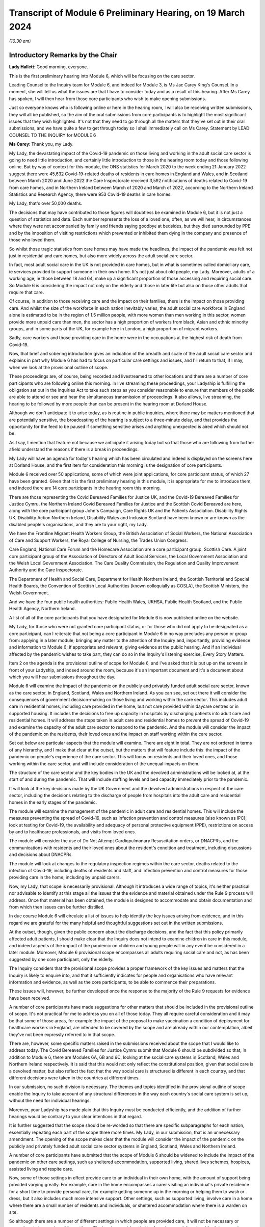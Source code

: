 Transcript of Module 6 Preliminary Hearing, on 19 March 2024
============================================================

*(10.30 am)*

Introductory Remarks by the Chair
---------------------------------

**Lady Hallett**: Good morning, everyone.

This is the first preliminary hearing into Module 6, which will be focusing on the care sector.

Leading Counsel to the Inquiry team for Module 6, and indeed for Module 3, is Ms Jac Carey King's Counsel. In a moment, she will tell us what the issues are that I have to consider today and as a result of this hearing. After Ms Carey has spoken, I will then hear from those core participants who wish to make opening submissions.

Just so everyone knows who is following online or here in the hearing room, I will also be receiving written submissions, they will all be published, so the aim of the oral submissions from core participants is to highlight the most significant issues that they wish highlighted. It's not that they need to go through all the matters that they've set out in their oral submissions, and we have quite a few to get through today so I shall immediately call on Ms Carey. Statement by LEAD COUNSEL TO THE INQUIRY for MODULE 6

**Ms Carey**: Thank you, my Lady.

My Lady, the devastating impact of the Covid-19 pandemic on those living and working in the adult social care sector is going to need little introduction, and certainly little introduction to those in the hearing room today and those following online. But by way of context for this module, the ONS statistics for March 2020 to the week ending 21 January 2022 suggest there were 45,632 Covid-19-related deaths of residents in care homes in England and Wales, and in Scotland between March 2020 and June 2022 the Care Inspectorate received 3,592 notifications of deaths related to Covid-19 from care homes, and in Northern Ireland between March of 2020 and March of 2022, according to the Northern Ireland Statistics and Research Agency, there were 953 Covid-19 deaths in care homes.

My Lady, that's over 50,000 deaths.

The decisions that may have contributed to those figures will doubtless be examined in Module 6, but it is not just a question of statistics and data. Each number represents the loss of a loved one, often, as we will hear, in circumstances where they were not accompanied by family and friends saying goodbye at bedsides, but they died surrounded by PPE and by the imposition of visiting restrictions which prevented or inhibited them dying in the company and presence of those who loved them.

So whilst those tragic statistics from care homes may have made the headlines, the impact of the pandemic was felt not just in residential and care homes, but also more widely across the adult social care sector.

In fact, most adult social care in the UK is not provided in care homes, but in what is sometimes called domiciliary care, ie services provided to support someone in their own home. It's not just about old people, my Lady. Moreover, adults of a working age, ie those between 18 and 64, make up a significant proportion of those accessing and requiring social care. So Module 6 is considering the impact not only on the elderly and those in later life but also on those other adults that require that care.

Of course, in addition to those receiving care and the impact on their families, there is the impact on those providing care. And whilst the size of the workforce in each nation inevitably varies, the adult social care workforce in England alone is estimated to be in the region of 1.5 million people, with more women than men working in this sector, women provide more unpaid care than men, the sector has a high proportion of workers from black, Asian and ethnic minority groups, and in some parts of the UK, for example here in London, a high proportion of migrant workers.

Sadly, care workers and those providing care in the home were in the occupations at the highest risk of death from Covid-19.

Now, that brief and sobering introduction gives an indication of the breadth and scale of the adult social care sector and explains in part why Module 6 has had to focus on particular care settings and issues, and I'll return to that, if I may, when we look at the provisional outline of scope.

These proceedings are, of course, being recorded and livestreamed to other locations and there are a number of core participants who are following online this morning. In live streaming these proceedings, your Ladyship is fulfilling the obligation set out in the Inquiries Act to take such steps as you consider reasonable to ensure that members of the public are able to attend or see and hear the simultaneous transmission of proceedings. It also allows, live streaming, the hearing to be followed by more people than can be present in the hearing room at Dorland House.

Although we don't anticipate it to arise today, as is routine in public inquiries, where there may be matters mentioned that are potentially sensitive, the broadcasting of the hearing is subject to a three-minute delay, and that provides the opportunity for the feed to be paused if something sensitive arises and anything unexpected is aired which should not be.

As I say, I mention that feature not because we anticipate it arising today but so that those who are following from further afield understand the reasons if there is a break in proceedings.

My Lady will have an agenda for today's hearing which has been circulated and indeed is displayed on the screens here at Dorland House, and the first item for consideration this morning is the designation of core participants.

Module 6 received over 50 applications, some of which were joint applications, for core participant status, of which 27 have been granted. Given that it is the first preliminary hearing in this module, it is appropriate for me to introduce them, and indeed there are 14 core participants in the hearing room this morning.

There are those representing the Covid Bereaved Families for Justice UK, and the Covid-19 Bereaved Families for Justice Cymru, the Northern Ireland Covid Bereaved Families for Justice and the Scottish Covid Bereaved are here, along with the core participant group John's Campaign, Care Rights UK and the Patients Association. Disability Rights UK, Disability Action Northern Ireland, Disability Wales and Inclusion Scotland have been known or are known as the disabled people's organisations, and they are to your right, my Lady.

We have the Frontline Migrant Health Workers Group, the British Association of Social Workers, the National Association of Care and Support Workers, the Royal College of Nursing, the Trades Union Congress.

Care England, National Care Forum and the Homecare Association are a core participant group. Scottish Care. A joint core participant group of the Association of Directors of Adult Social Services, the Local Government Association and the Welsh Local Government Association. The Care Quality Commission, the Regulation and Quality Improvement Authority and the Care Inspectorate.

The Department of Health and Social Care, Department for Health Northern Ireland, the Scottish Territorial and Special Health Boards, the Convention of Scottish Local Authorities (known colloquially as COSLA), the Scottish Ministers, the Welsh Government.

And we have the four public health authorities: Public Health Wales, UKHSA, Public Health Scotland, and the Public Health Agency, Northern Ireland.

A list of all of the core participants that you have designated for Module 6 is now published online on the website.

My Lady, for those who were not granted core participant status, or for those who did not apply to be designated as a core participant, can I reiterate that not being a core participant in Module 6 in no way precludes any person or group from: applying in a later module; bringing any matter to the attention of the Inquiry and, importantly, providing evidence and information to Module 6; if appropriate and relevant, giving evidence at the public hearing. And if an individual affected by the pandemic wishes to take part, they can do so in the Inquiry's listening exercise, Every Story Matters.

Item 2 on the agenda is the provisional outline of scope for Module 6, and I've asked that it is put up on the screens in front of your Ladyship, and indeed around the room, because it's an important document and it's a document about which you will hear submissions throughout the day.

Module 6 will examine the impact of the pandemic on the publicly and privately funded adult social care sector, known as the care sector, in England, Scotland, Wales and Northern Ireland. As you can see, set out there it will consider the consequences of government decision-making on those living and working within the care sector. This includes adult care in residential homes, including care provided in the home, but not care provided within daycare centres or in supported housing. It includes the decisions to free up capacity in hospitals by discharging patients into adult care and residential homes. It will address the steps taken in adult care and residential homes to prevent the spread of Covid-19 and examine the capacity of the adult care sector to respond to the pandemic. And the module will consider the impact of the pandemic on the residents, their loved ones and the impact on staff working within the care sector.

Set out below are particular aspects that the module will examine. There are eight in total. They are not ordered in terms of any hierarchy, and I make that clear at the outset, but the matters that will feature include this: the impact of the pandemic on people's experience of the care sector. This will focus on residents and their loved ones, and those working within the care sector, and will include consideration of the unequal impacts on them.

The structure of the care sector and the key bodies in the UK and the devolved administrations will be looked at, at the start of and during the pandemic. That will include staffing levels and bed capacity immediately prior to the pandemic.

It will look at the key decisions made by the UK Government and the devolved administrations in respect of the care sector, including the decisions relating to the discharge of people from hospitals into the adult care and residential homes in the early stages of the pandemic.

The module will examine the management of the pandemic in adult care and residential homes. This will include the measures preventing the spread of Covid-19, such as infection prevention and control measures (also known as IPC), look at testing for Covid-19, the availability and adequacy of personal protective equipment (PPE), restrictions on access by and to healthcare professionals, and visits from loved ones.

The module will consider the use of Do Not Attempt Cardiopulmonary Resuscitation orders, or DNACPRs, and the communications with residents and their loved ones about the resident's condition and treatment, including discussions and decisions about DNACPRs.

The module will look at changes to the regulatory inspection regimes within the care sector, deaths related to the infection of Covid-19, including deaths of residents and staff, and infection prevention and control measures for those providing care in the home, including by unpaid carers.

Now, my Lady, that scope is necessarily provisional. Although it introduces a wide range of topics, it's neither practical nor advisable to identify at this stage all the issues that the evidence and material obtained under the Rule 9 process will address. Once that material has been obtained, the module is designed to accommodate and obtain documentation and from which then issues can be further distilled.

In due course Module 6 will circulate a list of issues to help identify the key issues arising from evidence, and in this regard we are grateful for the many helpful and thoughtful suggestions set out in the written submissions.

At the outset, though, given the public concern about the discharge decisions, and the fact that this policy primarily affected adult patients, I should make clear that the Inquiry does not intend to examine children in care in this module, and indeed aspects of the impact of the pandemic on children and young people will in any event be considered in a later module. Moreover, Module 6 provisional scope encompasses all adults requiring social care and not, as has been suggested by one core participant, only the elderly.

The Inquiry considers that the provisional scope provides a proper framework of the key issues and matters that the Inquiry is likely to enquire into, and that it sufficiently indicates for people and organisations who have relevant information and evidence, as well as the core participants, to be able to commence their preparations.

These issues will, however, be further developed once the response to the majority of the Rule 9 requests for evidence have been received.

A number of core participants have made suggestions for other matters that should be included in the provisional outline of scope. It's not practical for me to address you on all of those today. They all require careful consideration and it may be that some of those areas, for example the impact of the proposal to make vaccination a condition of deployment for healthcare workers in England, are intended to be covered by the scope and are already within our contemplation, albeit they've not been expressly referred to in that scope.

There are, however, some specific matters raised in the submissions received about the scope that I would like to address today. The Covid Bereaved Families for Justice Cymru submit that Module 6 should be subdivided so that, in addition to Module 6, there are Modules 6A, 6B and 6C, looking at the social care systems in Scotland, Wales and Northern Ireland respectively. It is said that this would not only reflect the constitutional position, given that social care is a devolved matter, but also reflect the fact that the way social care is structured is different in each country, and that different decisions were taken in the countries at different times.

In our submission, no such division is necessary. The themes and topics identified in the provisional outline of scope enable the Inquiry to take account of any structural differences in the way each country's social care system is set up, without the need for individual hearings.

Moreover, your Ladyship has made plain that this Inquiry must be conducted efficiently, and the addition of further hearings would be contrary to your clear intentions in that regard.

It is further suggested that the scope should be re-worded so that there are specific subparagraphs for each nation, essentially repeating each part of the scope three more times. My Lady, in our submission, that is an unnecessary amendment. The opening of the scope makes clear that the module will consider the impact of the pandemic on the publicly and privately funded adult social care sector systems in England, Scotland, Wales and Northern Ireland.

A number of core participants have submitted that the scope of Module 6 should be widened to include the impact of the pandemic on other care settings, such as sheltered accommodation, supported living, shared lives schemes, hospices, assisted living and respite care.

Now, some of those settings in effect provide care to an individual in their own home, with the amount of support being provided varying greatly. For example, care in the home encompasses a carer visiting an individual's private residence for a short time to provide personal care, for example getting someone up in the morning or helping them to wash or dress, but it also includes much more intensive support. Other settings, such as supported living, involve care in a home where there are a small number of residents and individuals, or sheltered accommodation where there is a warden on site.

So although there are a number of different settings in which people are provided care, it will not be necessary or proportionate to examine all the settings. The Inquiry considers that by focusing on adult and residential care and care provided in the home, by which we mean care provided in one zone accommodation by carers who do not live or work in the home, and therefore which doesn't fall under the umbrella of supported housing, the Inquiry will have a sufficiently broad base upon which to make meaningful recommendations with regard to the critical issues.

There will necessarily be a significant focus on residential care homes due to the risks the pandemic posed to residents and their inherently vulnerable status across all the age demographics and the challenges of implementing effective IPC in care and residential homes, as well as their role as potential vectors of transmission.

My Lady, that is not to diminish the importance of other settings, but instead it reflects the very real need to make meaningful recommendations in advance of any future pandemic, and to address the stark impact of Covid-19 on such residents, including the disproportionate number of deaths.

It follows from what I have said that -- the emphasis on critical issues, that the Inquiry will be unable to examine all the potential issues arising within the adult social care sector. There will necessarily need to be a focus on issues of significance, of wide impact, and of relevance to recommendations in the event of future pandemics.

So, understandably, some core participants have urged the Inquiry to examine a multitude not only of settings but of other issues, such as the potential increased use of restraints or sedation for some individuals needing care. They are obviously important issues for some adults in social care, but it will be appreciated, I hope, that it is not possible to examine each and every area of concern, nor would it be proportionate to do so.

Doubtless, my Lady, you will wish to consider the submissions made about the other settings and other matters that should fall into scope, and indeed, as the evidence emerges, if it suggests that other settings or issues need to be considered, the Inquiry will keep that matter under review.

May I just make two other observations in relation to the scope. In relation to preparedness, Module 6 does not intend to repeat or rehearse the evidence given in Module 1, although in due course Module 6 will obviously disclose relevant material that's been provided to Module 1 and indeed any of the other earlier modules. However, it is not part of the Inquiry's terms of reference to consider the state of the adult social care systems in the UK prior to the pandemic, save unless it is necessary to do so to understand how the pandemic in fact affected adult social care during 2020 to 2022.

Finally, this observation: it may be that the pandemic threw a harsh and painful light on issues such as pre-pandemic underfunding and the undervaluing of the adult social care sector, but Module 6 is focused on the impact of the pandemic, not on those wide-reaching and historic concerns and problems, and so, in our submission, it is not, therefore, within Module 6's remit or scope to seek to fix or address those long-standing issues, although, again, I know you will want to consider very carefully the submissions that are made on that topic.

Turning to the next item on the agenda, which is evidence gathering and the Rule 9 requests for information.

Module 6 has started the process of identifying and issuing Rule 9 requests from relevant organisations and individuals, and they will include, just to give the headlines, the relevant government departments and agencies and ministers responsible for adult social care, the regulators, trade unions and membership organisations, relevant care providers, charities and interest groups, and bodies and organisations and core participants that can provide impact evidence.

The Inquiry is grateful for all the suggestions made in the written submissions as to who should receive a Rule 9 request and the Inquiry legal team has already started to consider those proposals.

One aspect of the Rule 9 work being undertaken is to try to obtain evidence from the local authorities in England, Wales, Scotland -- and there are different arrangements in Northern Ireland so I'll just focus on England, Wales and Scotland for the moment -- looking at the local authorities who are responsible for social care.

In this regard, in November 2023, Module 6 asked the Local Government Association to conduct an online survey of all its members. All 337 members in England and Wales responded. My Lady, the survey covered a wide range of topics, but I'd like to give you a flavour of some of the findings of the survey. There's just seven I'd like to refer to this morning, the first of which is this:

Following the onset of the pandemic, councils responded saying they adapted rapidly, with a large majority of the councils reporting a change in the structural mechanisms of decision-making. So, for example, councils reported undertaking a wide range of activities to support care providers, with nine out of ten providing and purchasing and distributing PPE.

Local government respondees felt that social care was sometimes treated as an afterthought compared to the NHS. In those survey responses they said two fifths of English councils reported that their orders for PPE were deferred to the NHS very or fairly often during the first six months of the pandemic. And respondents noted differences in staff capacity and vaccination and testing guidelines between the NHS and the social care sector, putting the latter at a perceived disadvantage.

Respondees commented on visits by healthcare professionals and said they were frequently limited by the restrictions imposed during the pandemic, and it was reported that those limitations resulted in longer waits for treatment, inadequate treatment, necessary transfers to hospital not being undertaken, or, conversely, unnecessary transfers to hospital being undertaken.

Eight in ten English councils reported that the NHS discharged people from acute hospitals into care homes without routinely testing them first, and almost nine in ten respondents said that care homes in their area were sometimes unaware of patients' Covid-19 status on receiving them from hospital.

The survey asked about delays in receiving Covid-19 tests, and indeed delays in receiving the results made it harder to control outbreaks of Covid-19. Nine out of ten councils reported that test result delays made it difficult to control outbreaks, and to some extent compounded the difficulties caused by obtaining the tests in the first place.

Respondents to the survey consistently emphasised the confusing nature of key guidance distributed by central government and some national agencies. In this regard, three-fifths of respondents in England reported that the national infection prevention and control policies worked either not very well or not at all well, although 95% of respondents said that care homes in their area were able to isolate residents who potentially had Covid-19 at least to some extent.

My Lady, finally, this: the Covid-19 pandemic was reported by respondents to have had a highly negative impact on unpaid carers, with councils stepping up to help provide them and those they cared for with support. Over nine out of ten respondents reported that unpaid carers in their area suffered from mental stress, increased physical demands and/or a lessening of available respite.

Now, that is just a snapshot of the findings of the survey, and the Inquiry anticipates being able to publish the findings in one of the early phases of disclosure.

In relation to Scotland, the Inquiry is grateful to COSLA, the Convention of Scottish Local Authorities, for their offer of assistance with providing a Scottish version of the survey, an offer which Module 6 will gladly accept.

The arrangements in Northern Ireland are somewhat different, because there the five health and social care trusts are responsible for social care, and so Module 6 is in the process of considering how best to obtain this evidence, if possible, in relation to Northern Ireland.

More generally across the Inquiry, Rule 9 requests for documentation and witness statements are being issued on an iterative basis, and additional requests may be made of some recipients focusing on particular issues in due course.

As the Rule 9 requests will be issued on a rolling basis to organisations and witnesses, some issues will come into greater focus, no doubt, during the course of the investigation.

In line with your determination made in Module 1, core participants will not be provided with copies of the Rule 9 requests made by the Inquiry, but disclosure to the core participants of the Rule 9 requests themselves, as opposed to the documents and the material generated by those requests, is neither required by the rules nor generally established by past practice and, furthermore, in our submission it would serve little practical purpose, given the wide scope and the detailed nature of Rule 9 requests that are being made.

Whilst dealing with that, in addition your Ladyship has already determined that position statements are not required or needed and we would invite you to confirm that this remains the position in Module 6.

To ensure, though, that core participants are properly informed, the Inquiry will ensure that Module 6 lead solicitor provides monthly updates to core participants on the progress of Rule 9 work, and those updates will include a summary of who's received Rule 9 requests, the topics those requests cover, what categories of documents have been requested, when the request was made and, indeed, when the response is expected.

That brings me on to disclosure to core participants and item 4 on the agenda.

In common with the approach taken in the preceding modules, Module 6 will adopt the following approach to disclosure: all core participants will receive all documents disclosed in Module 6, not just those documents relevant to them. The disclosure will be subject to three things: a relevance review, a de-duplication exercise, and redactions in accordance with the Inquiry's redactions protocol. There is a significant team of solicitors, barristers, paralegals already in place to review the relevance of material that has been received.

We will make disclosure in tranches on a rolling basis, and disclosure updates will also be provided in the monthly update by the Module 6 solicitors team, informing core participants of the progress that has been made in obtaining relevant documents.

Now, the Inquiry has already identified material potentially relevant to Module 6 that has been provided to other modules. This material will be reviewed for disclosure and we hope to start making disclosure in the summer of 2024. I know that some core participants have queried why disclosure cannot be made earlier, and if it can be, it will be. But in reality, drafting the Rule 9 requests, allowing the recipients sufficient time to respond, reviewing and providing feedback on draft statements and then redacting and then disclosing the final signed statement and exhibits takes many months, such that, in our submission, summer seems a realistic start date.

Allied to disclosure is the issue of expert material and the instruction of expert witnesses.

Module 6 has provisionally identified a number of areas where expert evidence is likely to assist in examining some of the matters set out in the provisional outline of scope, and there are three areas that have already provisionally been identified.

The first is an expert on what I have called the structure and capacity of the adult social care sector across the UK. It is envisaged that this expert or experts will include an outline of how the care sector is structured and funded, and any key differences across the UK. And there are in effect four different adult social care sector systems at play here.

It will look at the numbers and types of care homes and providers, workforce capacity at the start of and during the pandemic, and the expert report, I repeat, will consider the position in all four nations.

Module 6 also intends to instruct an infection prevention and control expert. This is likely to include matters such as the development of the scientific understanding of Covid-19, including routes of transmission, and in particular in relation to care settings at the start and then throughout the pandemic. It will also look at IPC guidance relevant to the care sector, and issues relating to PPE within the care sector.

Module 6 has also identified this area for potential expert evidence, and it's to look at the impact of the pandemic on those with specific conditions which commonly underpin the need for social care.

Now, the Inquiry is already considering which specific condition or conditions should be covered by expert evidence into the impact. This part of the module's work is focused not on the providers of care, but very much on the individual receiving care and how the pandemic affected them, and to include where possible what are called indirect harms.

For obvious reasons, the Inquiry will not be able to obtain expert evidence on all relevant conditions, but it is hoped that expert evidence will be complemented by other evidence obtained through the Rule 9 gathering process, and we are considering looking at the impact on those with learning difficulties, people with mental health difficulties, those with dementia, physical difficulties, and those with multiple or complex needs.

That's not to say that some people don't, I'm afraid, suffer from a number of those conditions, nor is it to pigeonhole people, but there has to be a sensible way to try to understand the way the pandemic impacted people with those kinds of difficulties.

In this regard, we note the disabled people's organisations' submission that expert evidence on impact should not be based solely on condition but on whether the eligibility criteria is met.

Now, the Inquiry legal team wants to consider that submission, but note that one part of the eligibility criteria is looking at the adult's needs and whether they arise from or are related to a physical or mental impairment of illness, and so it may be that, practically speaking, these are two sides of the same coin. But, again, we are considering the submissions received in that regard.

In relation to those three areas, and indeed any other future area for expert evidence, the identity of the expert witnesses and the questions and issues they will be asked to address will be disclosed to the core participants before the expert reports are finalised. So the core participants will be able to provide observations on the draft expert report. We anticipate that where there are significant differences of view amongst expert opinion, these will be made clear on the face of the reports, and of course in due course can be tested during oral hearings.

The appointment of the experts to the Inquiry are, though, matters exclusively for the Inquiry, although we have received already a number of helpful suggestions from core participants as to who should be appointed. We will consider those experts, and indeed the additional areas of expert evidence, and I've no doubt that you will hear further submissions about that today. So, before deciding on any additional areas, no doubt you'll wish to listen to those oral submissions.

My Lady, item 5 on the agenda considers the Inquiry's listening exercise, Every Story Matters.

Every Story Matters has been established to gather, analyse and summarise the experiences of those affected by the pandemic and the UK's response to it. Module 6 will have an Every Story Matters report covering people's experiences of care. The report will be anonymised but disclosed to the core participants and used in evidence so they can form part of the Inquiry's written record. The report will identify trends and themes and include illustrative case studies which may demonstrate systemic failures.

Every Story Matters aims to obtain information from anyone who wishes to contribute and has been designed so that anyone and everyone in the UK can contribute if they wish to do so. Specifically in relation to Module 6, the Inquiry is particularly interested to hear from people who have interacted with the care sector, including the residents living within the adult social care sector and those who are cared for at home and their loved ones, those managing public and privately funded care homes, people working in adult social care settings during the pandemic, including those providing care at home, whether they are paid or unpaid.

To date, nearly 5,500 people have shared their experiences of the care sector with Every Story Matters and there have been a number of listening events at care homes that have taken place, but can I reiterate the Inquiry encourages anyone else who would like to participate to go online and share their story.

In addition to that, Every Story Matters is going to commission targeted research about the impact of lockdowns and visiting restrictions, including on the physical and mental health of those who receive and provide care, and looking at end-of-life care, DNACPR decisions and bereavement, the information that was provided to and about patients being discharged from hospitals, access to emergency and routine healthcare for residents in care homes, and it will look at IPC measures.

There is a proposed what are called key lines of enquiry that have been shared with core participants, along with the categories of potential audience groups that it is proposed are included in the sampling for those qualitative interviews, and again we are grateful for all the submissions that have been made in respect of the key lines of enquiry. These will be revisited once your Ladyship has had a chance to consider all of the submissions and made any necessary final decisions about the scope of Module 6.

The final matter on the agenda is this, my Lady, in relation to future hearings. There will be a further preliminary hearing for Module 6 held in due course at Dorland House. We anticipate that the public hearing in Module 6 will take place in London in the summer of 2025. The disabled people's organisations have asked the Inquiry to consider whether a British Sign Language interpreter could be used in Module 6 for some or all of the public hearing. The need, feasibility and cost of this suggestion is a matter that the Inquiry is looking into, and your decision about this can be communicated to core participants in due course.

Your Ladyship has already indicated that you will publish the written submissions that you received. In addition to those written submissions there are 12 core participants present today who wish to make oral submissions, and the first to address you is Ms Morris King's Counsel on behalf of the Covid Bereaved Families for Justice UK.

**Lady Hallett**: Thank you very much indeed, Ms Carey, I'm very grateful.

Ms Morris.

Submissions on Behalf of Covid Bereaved Families for Justice UK by Ms Anna Morris KC
------------------------------------------------------------------------------------

**Ms Morris**: My Lady, I appear on behalf of the Covid Bereaved Families for Justice UK. You have received our written submissions and I propose to use the short time I have to focus on and highlight some key topics.

The first topic I'd like to address with you, please, is the issue of the provisional scope, and firstly in relation to preparedness.

This is not just an issue, in our submission, for Module 1. The Inquiry should look at the preparedness of the adult social care sector as a core theme of Module 6, and at paragraph 13 of our submissions we have made it clear that it will be essential for the Inquiry to understand the significant variations in the way that the adult social care sector is regulated, commissioned and provided across the four nations and jurisdictions, to inform both the investigation and the impact of the pandemic and any recommendations on the integration and governance of adult social care to strengthen future pandemic response.

This needs to be properly reflected in the timetable, in our submission, my Lady. It's been helpfully set out this morning by Ms Carey King's Counsel that the four different sectors will be examined with care, but of course that requires timetabling consideration for England, Scotland, Wales and Northern Ireland to have appropriate time to be addressed and properly explored.

One issue that is necessary to explore in addition is whether the pandemic highlighted the urgent need for a national care service or services in each of the four jurisdictions. In our submission, the absence of a joined up national care service is an issue which may be highly relevant to the recommendations you may wish to make in due course and should be kept in the forefront of the Inquiry's mind throughout Module 6.

We repeat our concern that the Inquiry needs to set time aside to deal with all four systems sufficiently as there are likely to be differences in structures, resourcing and operation, and we urge the Inquiry to discuss with the core participants how that can be achieved.

One way we say that can be achieved is to replicate the Inquiry's approach in Module 3 and spotlight residential care settings and domiciliary care providers from each of the four jurisdictions. In our submission, this would be a proportionate approach, but one that requires some modification for Module 6 because of the disparate and fragmented nature of the adult social care sector and the way it's provided across both community and residential settings, and regularly both.

In particular, we suggest the Inquiry could spotlight residential settings with the highest and lowest infection and mortality rates, to compare approaches and match settings and provide -- as against inspection ratings. We recognise that the Inquiry will not be able to focus on individual experiences. Our families suggest that there are examples of exceptionally good and exceptionally poor practice and there may be a case for spotlighting residential settings and care providers in the catchment areas of the spotlight hospitals that are being focused on for Module 3.

We welcome within the inclusion of the Inquiry's scope an examination of domiciliary care, because the Health Foundation reports that there were over 4,500 excess deaths amongst people receiving domiciliary care in England during the first wave of the pandemic up until July 2020, which is higher in proportional terms that in care homes during the same period. A large number of our families' loved ones died whilst living at home and receiving care and support from unpaid carers, adult social care and nursing professionals.

However, any investigation into different settings where care is delivered is incomplete without a thorough investigation into infection prevention and control and movement of staff across settings. This must include the role of agency staff, the regulation of cross-sector workers, as well as the impact of zero-hours contracts and staff sickness.

We also ask the Inquiry to further clarify on how far the scope goes with respect to which parts of the sector are included and which are not, for example within the context of sheltered accommodation, and if not, why not.

Can I touch now, please, on the issue of discrimination. It's recognised that disparities of outcome from the pandemic for some racialised minorities is a persistent factor in most aspects of this Inquiry. Likewise, the impact of ageism and ableism in the matters the Inquiry proposes to investigate in Module 6 cannot be overstated.

Although paragraph 1 of the provisional outline of scope may be broad enough to cover these issues and broader issues of socioeconomic inequalities, it's submitted that the impact of structural and institutional discrimination, and particularly racism, ageism, ableism and sexism, should be expressly included in the scope for Module 6.

The Inquiry may to some degree carry forward the evidence from earlier modules but there is also a clear need for further reports that relate specifically to this module.

It's important that the scope of Module 6 includes the whole spectrum of social care, not only the adult social care sector as it relates to older people. The experience and impact on adults with intellectual disabilities is essential given the high mortality rates amongst this group, as outlined by Professors Watson and Shakespeare in their evidence to Module 2.

Covid Bereaved Families for Justice families were appalled at the evidence of tacit and actual ageism uncovered by the Inquiry in Module 2, which was deeply painful and concerning. Given the impact of ageism during the pandemic was beyond the scope of Professor Nazroo's Module 2 report, the Inquiry is invited to seek expert evidence on the impact in Module 6 from Professor Nazroo or another suitably qualified expert.

We're grateful to the Inquiry for agreeing to instruct an expert to provide evidence to the Inquiry on the impact on those with dementia, and we also ask the Inquiry to consider expert evidence on the unequal impact of the pandemic on people with intellectual disabilities, and we press upon you our paragraph 41 of our submissions regarding the unequal impacts in respect of certain physical health conditions.

I hear what Ms Carey says about the reality that the Inquiry cannot consider all physical and mental health conditions, but we press upon the Inquiry the consideration of specific conditions including COPD, autoimmune diseases, type 2 diabetes and those that have suffered a stroke.

We make a specific submission at paragraph 42 of our written submissions about additional areas of evidence that can be assisted with expertise, and we invite the Inquiry to obtain expert evidence on the structural and institutional discrimination as it relates to the impact of the Covid-19 pandemic on the ASC sector, as set out above, and in doing so the structures and performance of the sector in two other countries where the ASC sector is said to be well developed, in order to compare impacts and to seek learning for recommendations.

My Lady, we entirely recognise that the Inquiry is not tasked with undertaking a wide-ranging international comparative study or judging where the UK finished in league tables. Our submission relates to providing limited comparators against which to pose the performance of the adult social care sector across the UK. Furthermore, by identifying systems which may have performed better, the Inquiry may be assisted in terms of recommendations for the future.

This submission is made on a proportionate basis. There are eminent experts in the field of comparative international health and social care, and to commission for such evidence would be both proportionate and likely to be of assistance to you, in our submission.

Before moving away from experts, we do note with some concern that in departure from other modules the Inquiry is not providing core participants with the names of experts to be instructed. In our submission, given the time between now and the start of the module, it's difficult to see what purpose this lack of disclosure can serve, but we will in all situations assist the Inquiry by the provision of any experts that we submit could assist the Chair's exploration.

If I may make some final points on scope. We welcome the inclusion of visits from loved ones at paragraph 4 of the provisional outline of scope. Clearly, this was a matter of utmost public concern during the pandemic and is a matter of great concern to our families. At its heart the issue underlines the importance of family, community and dignity in death and bereavement during a pandemic.

Given the obvious impact on residents who were particularly vulnerable when not receiving visits from their loved ones, such as those with dementia or learning disabilities, the Inquiry is invited to include visits from loved ones as a distinct issue and not only as an aspect of infection prevention and control.

More broadly, my Lady, in relation to witnesses, this is a module which we say cries out for evidence from the bereaved to identify systemic issues from the perspective of those most affected and their lived experience. We can supply the Inquiry with a schedule of family witnesses, as in other modules, from which we'll invite you to call a proportionate number to give oral evidence. These are submissions that you will also find echoed in those made by the disabled people's organisations and John's Campaign.

Some practical matters, my Lady. We continue to note the difficulties caused for our ability to effectively engage and assist the Inquiry when the Inquiry does not share Rule 9 letters of instruction to the experts. We have made oral and written submissions on this issue on a number of occasions, as have we made in respect of the requirement for position statements. I won't repeat them here, but in our submission the Inquiry's evidence gathering process does not appear to us to be getting smoother, and we repeat that position statements would greatly assist the Inquiry in its processes.

In respect of disclosure, there's a pressing need for disclosure to be made early. We entirely recognise the Inquiry will have very few significant breaks from September 2024 before Module 6 commences, and will be having to prepare concurrently Module 3, Module 4 and Module 5, as will the bereaved families, and we would require a commitment to disclosure being made as early as possible and starting as soon as possible.

In respect of Every Story Matters, we have made submissions on a number of occasions about our position for the bereaved families. We continue to ask questions about who is doing the evidence gathering, what the analysis is, and who is writing the reports. These questions, in our submission, have still not been answered to our families' satisfaction, which undermines their confidence in that process.

Finally, my Lady, we entirely understand the amount of work and preparation that goes into the Inquiry's work around Module 6, but in order for all core participants to work effectively to assist you and to ensure that those we represent can effectively participate in the process, there needs to be clarity and certainty around the start date and the time estimate.

My Lady, those are my submissions, unless I can assist you further.

**Lady Hallett**: Thank you very much, Ms Morris.

Ms Campbell, I think you're going next.

Submissions on Behalf of the Northern Ireland Covid-19 Bereaved Families for Justice by Ms Campbell KC
------------------------------------------------------------------------------------------------------

**Ms Campbell**: My Lady, thank you.

You know that, together with my colleagues here in court today and those who will be following these proceedings, we represent the Northern Ireland Covid Bereaved Families for Justice, and, my Lady, it would be difficult for me today to overstate the importance of this particular module to the Northern Ireland Covid Bereaved.

In conversations with my colleagues, we estimate that some 90% of our client group have raised with us concerns about the treatment of their loved ones in the Northern Ireland care sector in the course of the pandemic. 90%. And although that figure is appalling, it perhaps becomes less surprising when statistics that are available from the Northern Ireland Statistics and Research Agency are considered. Those indicate that between March 2020 and June 2022 persons aged over 75, or persons aged 75 and over, accounted for almost 74% of Covid-related deaths in Northern Ireland, and over the same period almost, that being March 2020 until May 2022, there were some 1,284 Covid-related deaths of care home residents.

That figure is slightly more than the figure my learned friend Ms Carey King's Counsel quoted to you this morning, only because the bracket, the window, is extended by some eight weeks.

But whatever figures we look at, the stark reality is that almost one in three people who died in Northern Ireland from Covid were care home residents, and that figure doesn't reflect the deaths of those who lived at home and who were receiving support from the care sector, or those who died at home or in hospital. And nor, of course, do those figures alone properly expose or reflect the intersectional nature of discrimination that may have faced by many of those who died, discrimination on grounds of ageism or ableism or low socioeconomic status or sex or race.

My Lady, the experience of the Northern Ireland Covid Bereaved will show that for many it felt like those who were most vulnerable to contracting Covid-19 also became the most likely to be exposed to the illness, by virtue of their contact with or residence within the Northern Ireland care sector.

If I may, on behalf of the Northern Ireland Covid Bereaved, bring to your attention the following seven points that arise from their shared experience.

Far too many of those who died from Covid were acutely vulnerable to contracting Covid because of ill-thought out policies within the health and social care system, and with particular reference to that policy of discharging Covid positive patients from hospital into the care sector.

That discharge of Covid patients into care homes had a devastating and far-reaching impact in the north, and many of our clients believe they lost their loved ones as a direct result of that policy.

Secondly, far too many who lost their lives were acutely vulnerable to contracting Covid because of poor infection prevention and control policies within individual home settings. Many care homes, it seems, struggled to simply isolate individuals, struggled due to lack of facilities, struggled due to adequate staff or resources.

Thirdly, far too many who died, including those receiving home help, as we call it, or domiciliary care, were vulnerable due to staffing practices, including: care workers who wittingly or, of course, in most cases, unwittingly carried the virus from home to home, from patient to patient; care workers who were not provided with or who were not adequately or appropriately using personal protective equipment; and those on zero-hours contracts who felt that they had no choice but to continue to work.

Fourthly, there were significant delays in the diagnosis of Covid within care home settings, and therefore delays in isolating those who had become infected.

My Lady, mindful of the risks that Covid brought to vulnerable people within a care home setting, the need for proper testing, proper equipment, adequately trained staff to undertake symptom monitoring in line with guidance is of key importance, and there is concerning evidence from our client group that many care homes in the north, certainly within the first year of the pandemic, didn't have all of the required equipment or trained staff to effectively monitor symptoms.

Fifth, far, far too many of those who died were cut off from their families and isolated during the pandemic, with no family members to communicate with, much less to advocate on their behalf in their isolation.

The importance -- and, my Lady, we know you know this -- of family contact with residents, the negative and sometimes traumatic effect of visiting restrictions on the physical and, of course, the mental wellbeing of residents and on the mental health of carers can't be overstated. In many cases, the restrictions imposed on visiting were cruel and felt punitive and failed to take into consideration the real importance of family relations and social interaction.

Sixth, far too many of our families experienced fear and confusion about medications that were prescribed, and far too many experienced the trauma of realising a DNACPR had been imposed or was being imposed on their loved ones without consultation or any meaningful agreement.

Seventh, far too many of those who died, died alone, in states of confusion and isolation, and without family members comforting them in death.

Now, my Lady, it is reassuring to see that those issues which come to the fore within our client group are either outlined in your provisional scope document or have been reflected in submissions from your counsel this morning.

You know, because you've spoken to many of our client group, that we have a great deal to say on the issue, that a great number of bereaved families have a lot to say about their experience of the adult social care sector in the north, and they have been patient in Module 1 and in Module 2, biding their time for the appropriate opportunity to give evidence.

That opportunity, we say, should come in Module 6. We urge you in this module to allocate sufficient time to hear the evidence of sufficient numbers of the bereaved, recognising that their evidence can assist you a great deal in the issues that are outlined in your provisional and, in due course, your final scope of this module.

My Lady, a word about the social care system in Northern Ireland, or rather, if I may, three words: underfunded, complicated, and, during the pandemic, unregulated.

Underfunded. You have heard evidence in Module 1 about the dire state of the Northern Ireland health and social care system, you already know about the reports and the reviews and the recommendations that had been made but not enacted. But perhaps what has not been as clear is that although each was packaged as a health and social care system review, in fact they were primarily healthcare-focused, with little detailed consideration or attention given to the social care sector.

We anticipate that you will hear evidence commencing in Module 2C in a number of weeks that social care legislation in Northern Ireland is riddled with disconnected and outdated laws, absent any sense of coherence and theme, or any joined-up ambition in outcome. You will certainly hear that when the pandemic hit care homes in the north were already in a state of crisis, with long-standing issues of workforce shortages and long overdue reform.

In real terms, social care was and is the poor relation of our already downtrodden and impoverished healthcare system. For that reason we say that the evidence that you hear in Module 1(sic) about the Northern Ireland adult social care sector shouldn't simply commence in January or March 2020. If you are to make meaningful recommendations, you must hear evidence about why and how it was that the social care sector was so ill equipped and so unprepared for the pandemic.

It's not, of course, an inquiry into austerity or an inquiry into the adult social care system funding, but in order to properly consider preparedness for future pandemics, we must understand how it was we were so ill prepared in 2020.

My Lady, it's complicated. In 2020 there were just shy of 500 care homes registered in Northern Ireland. Some were run, as you've heard this morning, by one of the five health and social care trusts, some by voluntary organisations, but the vast majority, perhaps as much as 90%, were privately owned.

The complicated structure of accountability for service provision spanning that public and private and voluntary sphere meant that for many of our families when they wanted information or when they wanted to challenge decision-making there was a lack of clarity about where to go. It was almost impossible to identify from whom to seek the answers.

There lacked clarity in practice over the duties and responsibilities of various providers. There lacked clarity on funding, particularly vis-à-vis private healthcare providers. There lacked clarity on guidance across health and social care trusts, on patients' rights and family rights, and there lacked consistency in the application of such guidance as there was.

My Lady, the Inquiry will need to carefully address against that background how it is that the evidence is to be gathered in relation to the Northern Ireland care sector. It has already been recognised that the local government survey doesn't transpose easily across on to the Northern Irish system, and in that regard our client group is a well of information and resource and suggestions, and we're ready to work with your team in order to identify the most appropriate recipients of Rule 9 requests, indeed a process that we have already commenced in Module 3.

My Lady, unregulated.

Against a background of that complex system, you will hear that during the pandemic there lacked regulatory oversight because regulatory oversight was withdrawn on the direction of the Department of Health in March 2020, arguably at a time when residents and their families needed it most.

The Regulation and Quality Improvement Authority (RQIA), responsible for monitoring and inspecting the health and social care services, and the promotion of the quality of those services, it would appear was directed to suspend routine investigations in March 2020. The inherent risks, my Lady, of reducing inspections at the same time as ensuring that visiting restrictions were imposed on families are obvious.

There are a number of issues that we can point to that really do depict the state of confusion and chaos. Perhaps the clearest example we've identified in our written submissions at paragraph 22 comes in the form of care partner guidance. Some might say a belated recognition that those in care, be it older persons, those with dementia, residents with learning difficulties, those with Down's Syndrome, required a care partner not just for support but also for advocacy, but the reality for many was that care homes appeared either unaware or unable or unwilling to implement that guidance, leading to distress and confusion for residents and families alike.

My Lady, touching on experts before I finish, there is, as you will have gathered, in the Northern Irish context, a great deal for this module to consider, and it's for that reason that, whilst we endorse that you've just heard, and indeed we endorse everything that you've heard from Ms Morris, but in relation to expert witnesses we underscore that a "one witness fits all" approach may not work when it comes to Northern Ireland. It will be important that the experts that you instruct have sufficient expertise in our devolved system in order to meaningfully assist you, and if that cannot be achieved in a single expert on any topic, we are again ready to assist you and your team with the identification of individuals with an appropriate level of Northern Irish expertise.

My Lady, this is, of course, an early stage in the preparation for Module 6. The issues that I have raised this morning must be explored in the fullness of time, but we raise them at this early stage to stress that the social care system in Northern Ireland must receive due care and attention within Module 6, and whether that is by way of a sub-module, which we know has been raised by our colleagues from Wales, or whether it's in a specific phase of Module 6, sufficient time, resources, adequate witness evidence, and full attention must be given within this module to social care in Northern Ireland if this Inquiry is to properly address and understand the response of the Northern Ireland adult social care system to the pandemic, and of course to make meaningful recommendations for change, should a future pandemic befall those who are reliant on adult social care.

My Lady, those are all the submissions that I make this morning, unless I can assist you further.

**Lady Hallett**: Thank you very much for your help, Ms Campbell, very grateful.

Shall we hear from Mr Henry before we break? Mr Henry.

Submissions on Behalf of Scottish Covid Bereaved by Mr Henry
------------------------------------------------------------

**Mr Henry**: My Lady, I appear this morning on behalf of the Scottish Covid Bereaved as one of the counsel, including Claire Mitchell King's Counsel, Kevin McCaffery, advocate, and David Welsh, advocate, instructed by the Inquiries team at Aamer Anwar & Company.

My Lady, Scottish Covid Bereaved have provided written submissions to the Inquiry and would adopt those. My submissions this morning, while brief, are in five parts.

Firstly, I will make some general submissions in relation to this module. I will then address liaison with the Scottish Inquiry, disclosure, expert reports, and Every Story Matters.

Turning to the first part of my submissions, my Lady, the Scottish Covid Bereaved are grateful to the Inquiry for being included as a core participant in this module. Module 6 is of particular significance to a number of the bereaved whose loved ones died in care homes. While they can share with the Inquiry their own experiences of the care sector, they wish to know why their loved ones died, they wish to know why certain decisions were taken by the UK and Scottish Governments, and whether those decisions led to deaths.

They wish to know whether there were failings relating to decisions to discharge patients from hospitals into the care sector, whether there was early discharge when further hospital treatment was required, whether GPs were attending care homes, and how staff at care homes were expected to administer medicines, and what consideration had been given to those who required care at home. And, my Lady, perhaps most pertinently, why Covid-positive patients were discharged from hospitals.

My Lady, Scottish Covid Bereaved are aware from research published by the Scottish Inquiry that by mid-2020 care home residents accounted for 50% of all Covid-19-related deaths in Scotland, a higher percentage than in both England and in Wales.

By early June 2020 more people had died of Covid-19 in Scottish care homes than in hospitals, with 1,818 deaths occurring in care, compared with 1,815 deaths in hospitals.

As Counsel to the Inquiry set out this morning, my Lady, between March 2020 and June 2022 there were 3,592 notifications of deaths related to Covid-19 in care homes in Scotland.

As I hope this illustrates, my Lady, this module is of significance to the Scottish bereaved. In relation to the matters in the outline scope of the module, my Lady, members of Scottish Covid Bereaved have serious concerns about the use of DNACPRs during the course of the pandemic. These concerns particularly focus on issues of communication and ensuring that relatives clearly understood what DNACPR meant, and that ultimately this could be a medical decision.

There are also concerns around capacity, my Lady, and what steps were taken to ensure that loved ones were able to understand and consent to DNACPRs.

It's the experience of Scottish Covid Bereaved, my Lady, that there were differences in how DNACPRs were recorded in medical notes and communicated to the wider healthcare team.

My Lady, the Scottish Covid Bereaved note and welcome that the module will focus on infection prevention and control (IPC) measures. The Covid bereaved consider that IPC guidance includes not only PPE but also fundamental aspects of IPC such as hand hygiene and cleaning regimes in wards, units and clinical areas, with a particular emphasis on high-traffic and communal areas such as toilets. It is understood that ventilation, and in particular HEPA air filtration and its use in the removal of airborne contaminants, is an essential element of IPC practice.

Given the unique challenges posed by residents within care homes, such as those suffering from dementia, the Scottish Covid Bereaved wonder what consideration was given to the movement of residents within care homes when the IPC guidance was being prepared. It's hoped, my Lady, that this module can give the bereaved the answers that they seek.

As your Ladyship will be aware, out of all the hardships suffered by the bereaved throughout the pandemic, one of the most difficult to deal with has been being unable to be with loved ones in their final moments. Scottish Covid Bereaved note that rules around visiting were not uniformly applied across different care homes, and even for those who were fortunate enough to be able to visit their loved ones in their last hours, their experiences varied.

Scottish Covid Bereaved consider that there was often a lack of communication with relatives about their loved ones' health, particularly where there was a deterioration towards the end of life. The bereaved consider that a lack of testing and PPE meant that they were unable to visit their loved ones face-to-face. Though there was the possibility of electronic communication, this proved difficult for those who were deaf or hard of hearing or suffering from dementia, and the Scottish Covid Bereaved welcome this being covered in Module 6, my Lady.

Moving on to liaison with the Scottish Inquiry, my Lady, I'm sure your Ladyship will be aware that the impact hearings for the Scottish Inquiry are under way in Edinburgh, that those impact hearings have raised a number of issues which the Scottish Covid Bereaved consider are relevant to this module of your Ladyship's Inquiry.

It's noted that, from the outline scope of Module 6, it appears that there will be some overlap with the Scottish Inquiry's third portfolio, which is examining the provision of health and social care services. The Scottish Covid Bereaved are aware that the Scottish Inquiry intends to examine, amongst other matters, the provision of social care in care and nursing homes, issues relating to the transfer of patients from hospitals, and the testing of patients and the use of the DNACPR notices.

My Lady, the Scottish Covid Bereaved understand that it's this Inquiry's intention in relation to Scottish matters to seek to minimise the duplication of investigation, evidence gathering and reporting with the Scottish Inquiry. Given that the responsibility for much of what is to be covered in this module, at least from a Scottish perspective, was within the Scottish Government's devolved competency, Scottish Covid Bereaved look forward to hearing how the two Inquiries intend to co-operate in relation to the subject matter of this module and any practical implications of this co-operation.

The Scottish Covid Bereaved hope that this Inquiry will fully consider the matters in the module's outline of scope as they apply to Scotland. In that regard, my Lady, Scottish Covid Bereaved note the suggestion of the Welsh bereaved that the Inquiry adopt a similar approach in Module 6 as it did in Module 2 and have Modules 6A, 6B and 6C, looking at Scottish, Welsh and Northern Irish responses. Scottish Covid Bereaved would welcome such an approach, my Lady, although we note all that was said by Counsel to the Inquiry this morning.

Moving on to the issue of disclosure, my Lady, we note all that is said in Counsel to the Inquiry's note and has been said this morning. The Scottish Covid Bereaved look forward to the commencement of the disclosure procedure in the summer of 2024. We are somewhat limited in the submissions that can be made this morning until such time as the results of that disclosure process has been made known and distributed to the core participants.

Scottish Covid Bereaved are mindful, however, my Lady, of the difficulties faced by the Inquiry in obtaining certain evidence from the Scottish Government in Module 2A. This was perhaps the most stark example of the difficulties the Inquiry can face when attempting to recover evidence, and a reminder that the process is often far from straightforward.

Scottish Covid Bereaved are sure that the Inquiry will make every possible effort to ensure that it has obtained all relevant evidence and it's hoped that there will be timeous compliance with the Inquiry's Rule 9 procedure from all the core decision-makers across all four nations.

One concern which the Scottish Covid Bereaved have, my Lady, relates to the timing of disclosure and its likely availability to core participants.

For those core participants who have also been core participants in other modules, they are now accustomed to the vast amount of material which is disclosed and which requires to be considered in each module. Given the anticipated scope of Module 6, my Lady, it seems likely once again that there will be a substantial amount of disclosure. There is, my Lady, some apprehension that the timing of the disclosure will leave core participants and their representatives insufficient time to properly consider all materials. The preparation for this module will of course overlap with the preparation and the hearings for other modules, and it's hoped that all steps are taken to make sure that disclosure is made available as quickly as possible for adequate preparations to be made.

In relation to expert reports, my Lady, Scottish Covid Bereaved understand that, as has been the case in other modules, the Inquiry intends to instruct a number of expert reports again, to assist it by providing written reports and giving oral evidence at the hearings.

Scottish Covid Bereaved will make further submissions in this regard once the identity of the experts and the questions and issues they will be asked to address are disclosed to core participants.

At this stage, my Lady, Scottish Covid Bereaved submit that it's hoped that the experts will be instructed who will have sufficient and requisite experience in relation to those matters concerning Scotland and the Scottish Government, and Scotland's own set-up of care home and care provision.

The Scottish Covid Bereaved note the submissions of the UK bereaved, my Lady, who have submitted that the Inquiry should consider the impact of structural and institutional racism and discrimination, and that the expert report should consider racism, ageism, ableism and sexism. The Scottish Covid Bereaved would welcome such an approach, my Lady.

Finally, my Lady, turning to Every Story Matters, Scottish Covid Bereaved are aware that the Inquiry's research specialists are exploring the opportunities to conduct targeted research in relation to particular topics based on the key lines of enquiry. We note that those key lines of enquiry are set out by Counsel to the Inquiry in her note, and your Ladyship has Scottish Covid Bereaved's submissions in relation to those key lines.

Scottish Covid Bereaved look forward to positively engaging with the Inquiry and the research specialists. It welcomes the proposed research and has suggested to your Ladyship a number of groups and organisations who may be able to assist the Inquiry in that regard.

My Lady, unless there are any other matters to be addressed, those are the Scottish Covid Bereaved's submissions.

**Lady Hallett**: Thank you very much for your help, Mr Henry.

**Mr Henry**: Thank you, my Lady.

**Lady Hallett**: Right, we'll take a break now and come back at 12.05.

*(11.48 am)*

*(A short break)*

*(12.05 pm)*

**Lady Hallett**: I have caught people by surprise, but not you, Ms Gowman.

Submissions on Behalf of Covid-19 Bereaved Families for Justice Cymru by Ms Gowman
----------------------------------------------------------------------------------

**Ms Gowman**: Thank you, my Lady.

Good afternoon. As you know, I represent Covid Bereaved Families for Justice Cymru, and I will refer to them as the Cymru group.

We firstly wish to thank you, my Lady, for granting the Cymru group core participant status in this module. As you know, having met the group, a large proportion of them lost loved ones after they contracted Covid-19 in social care settings, and as a result the Cymru group feels that they have real standing on the issue of the impact of Covid-19 on the social care sector in Wales.

The Inquiry has received written submissions from the Cymru group, and I don't propose to repeat the same.

Turning firstly to my first topic, the structure of Module 6, as you've heard, my Lady, the group invites the Inquiry to consider adopting the approach taken in Module 2 by introducing sub-modules 6A, 6B and 6C to specifically address the impact of the pandemic on the devolved administrations.

We have listened to what has been said by Counsel to the Inquiry and of course we understand the need for proportionality, but we wish to make the following final points for your consideration before you make your determination.

As my Lady is acutely aware, health and social care are devolved competencies, with responsibilities sitting firmly with the devolved administrations. And as has been clear in earlier modules, devolution is not an artificial construct, rather it has resulted in tangible variations across the four nations in respect of significant pillars of legislation, political decision-making, structures and implementation.

The Cymru group feels strongly that subdivision of the modules would not only reflect the constitutional position but, on a practical basis, it would enable equal allocation of the Inquiry resources to ensure a robust investigation of the issues in respect of each of the four nations making up the UK.

If the Inquiry is not minded to subdivide the modules, we submit that the provisional outline of scope ought to be slightly revised and, as stressed by Ms Morris King's Counsel, sufficient time allocated to allow for the position in Wales, and indeed each of the devolved administrations, on each of the identified issues within scope to be thoroughly scrutinised.

Turning to the provisional outline of scope, the key areas of concern for the Cymru group are set out at paragraph 9 of the submission. Overall, the group considers that the scope is sufficiently broad to encompass its key areas of concern, subject to the following observations.

Firstly, the scope identifies that the Inquiry will not consider the state of adult social care systems in the UK prior to the pandemic, save where necessary to understand how the pandemic impacted on adult social care. We agree with the submission of the Trades Union Congress that it will inevitably be necessary to consider to some extent the broader context of the state of the care sector in each of the four nations at the outset of the pandemic, because it's only within this context that the root cause analysis of any negative impacts of the pandemic can be fully understood to inform the lessons to be learnt.

Secondly, my Lady, the provisional outline of scope suggests that the ambit will cover "adult care in residential homes, care provided in the home, but not care provided within day centres or in supported housing".

The Cymru group agrees with the submissions made other core participants that clarity surrounding definitions is required. For example, the Cymru group considers that the present outline of scope is in fact unclear as to whether nursing homes as distinct settings from residential homes would be included.

Similarly, accommodation settings such as sheltered accommodation, extra care, hospices and shared lives are not mentioned, and clarity surrounding definitions is important.

The Cymru group agrees with the written submissions of CBFFJ and Northern Ireland group that the Inquiry's experts on the structure of adult social care may assist in further refining the provisional outline of scope and the list of issues to come.

Further, the Cymru group supports the call of other core participants for the Inquiry to expand its exploration to a broader range of adult social care settings, not necessarily all settings but certainly a broader range. We understand what has been said by Counsel to the Inquiry on the need for proportionality, but we agree in particular with the submission of National Care Forum, Homecare Association and Care England, that the Inquiry's intended narrower focus risks neglecting a large cohort of individuals whose needs and circumstances during the pandemic were distinct from those residing in care homes, and at homes that are equally meritorious of consideration.

Third, on the issue of the decision-making by the UK Government and devolved administrations, this is issue 3 of the scope, the group welcomes the Inquiry's intention to further explore the decision to discharge people from hospitals into the care sector. As you will recall, this was a significant concern for the Cymru group in Module 2B, the Welsh Government having recklessly endorsed and exposed those in care homes by discharging hospital patients without testing, against the context of inadequate and insufficient PPE and inadequate testing of staff more broadly.

In addition to hospital discharge, the Cymru group seeks confirmation that the Inquiry will explore under this heading: firstly, the impact of any inadequacies in the Welsh Government's engagement with the sector; secondly, the impact of deficiencies in a co-produced approach to response planning; thirdly, whether sufficient regard was paid to early warning signs and vulnerabilities emanating from within the social care sector; fourthly, the impact of delayed introduction of testing for all staff and residents; and fifthly, the impact of inadequacies in PPE.

Finally, the Cymru group invites the Inquiry to consider under this heading the impact of social care legislation easements under the Coronavirus Act, which in essence had the effect of absolving the local authorities from the requirement to carry out needs assessments of adults with social care needs but also adult carers, and also of its duty to meet eligible care and support needs arising.

Fourth, on the issue of the provisional scope, is the management of the pandemic on the ground, and the Cymru group invites confirmation to be provided that this will include, firstly, how infection control was managed prior to individuals entering the broad range of social care settings, secondly, how it was managed in a broader range of care settings once arrived, including testing, segregation and PPE, and, finally, how infection control was managed between settings and, in particular, the movement of staff.

This topic should also include whether sufficient regard was had on the ground to the risk of asymptomatic transmission and airborne transmission. And if regard was not had, why not.

Fifth, on the issue of the provisional scope, Do Not Attempt Cardiopulmonary Resuscitation notices. You will know, my Lady, that most members of the Cymru group's loved ones were placed on DNACPRs as soon as they tested positive for Covid, without due process. Often neither the deceased nor family were consulted over the decision, and many members, some of whom held a power of attorney or a deputyship over health and welfare, only discovered that a DNACPR was in place after records were requested. And even where patients had been informed, many simply did not understand the implications of being under such an order.

The final point I make on the provisional scope, my Lady, is in respect of bereavement support.

The impact films and evidence given by the bereaved in modules to date has served as tangible heartbreaking reminders of the tremendous loss of life but also the trauma experienced by the bereaved. Against this context, it's understood that none of the Cymru group bereaved members were made aware of any bereavement support offered by the social care sector during the pandemic, and we say that this should be explored to some extent in this module.

Now, within the context, my Lady, of the provisional scope, I turn to evidence gathering and disclosure. The Cymru group submits that in order to properly examine the Module 6 issues in Wales, Rule 9 statements should be requested and received from relevant individuals and organisations in Wales.

The group notes that requests have been sent to various recipients and we seek confirmation for the avoidance of doubt that this includes organisations and institutions whose members work within the social care sector in Wales: the Welsh divisions of the Welsh colleges, and charities, groups and non-governmental organisations operating in Wales, for example the WLGA, local authorities, health boards, Care Inspectorate Wales, the Older People's Commissioner for Wales, the Equality and Human Rights Commissioner for Wales, Care Forum Wales, Social Care Wales, Public Health Wales, and finally, the Welsh Institute for Health and Social Care.

We also consider that it would be of assistance to obtain evidence from frontline staff in Wales in order to understand how policies, procedures and guidance were implemented on the ground, and the Cymru group is happy to write to the ILT with further specific suggestions if this would assist.

The same point, my Lady, applies to disclosure insofar as the Cymru group maintains that disclosure needs to be requested from and received from key Welsh bodies who are relevant to decision-making on this topic in Wales.

Moving on to the instruction of expert witnesses, in a similar vein to submissions made in respect of Rule 9, the Cymru group submits that in order to properly examine the Module 6 issues in Wales, experts must be instructed who have sufficient expertise to be able to provide evidence dealing with Wales specifically, and in that regard we adopt the submission made by Ms Campbell King's Counsel in the context of Northern Ireland.

In addition to the experts having sufficient expertise, they must also search for, document and analyse the Welsh data in order to scrutinise the position in Wales. The Cymru group invites the Inquiry to consider providing the core participants with confirmation of the identity of experts in advance so that any potential pitfalls can be identified at an early stage and any representations can be made as appropriate.

Insofar as Rule 9s, disclosure and expert evidence is concerned, the Cymru group reiterates its request for such documents to be disclosed to the core participants as soon as reasonably practicable in order to allow for sufficient preparation time ahead of a substantive hearing.

Turning to my final topic, my Lady, Every Story Matters and the participation of the bereaved in Module 6.

The Cymru group has considered the key lines of enquiry for Every Story Matters as outlined at paragraph 41 of CTI's note, and considers that they broadly mirrored the issues of particular concern for the group. The key lines of enquiry, however, should, we say, be expanded to cover provision other than care homes and domiciliary care in order to ensure that a whole raft of evidence is captured in that means.

The Cymru group again will work with the CTI to identify specific lines of enquiry as required.

What's clear, my Lady, from previous modules is that the bereaved families have and will continue to provide powerful and valuable information regarding their experiences, as they ultimately witnessed first-hand the devastating consequences of the pandemic on the care sent in Wales, and to this end we echo the requests made on behalf of other core participants that the bereaved be given a further opportunity to give oral evidence in this module. Some of the issues that the Cymru group members can provide helpful evidence on involve PPE, testing, segregation, DNACPR and, perhaps more harrowing, end-of-life care.

Turning to my concluding remarks, my Lady, the Cymru group's members experienced and continue to experience suffering and trauma due to the devastation caused by Covid-19, and to provide one account for one of our members, she says that her father died from Covid whilst living in a care home. She states that within four days of being informed of a staff-induced outbreak at the home, her father contracted the virus and passed away. And she says this:

"Although we knew it was inevitable that my dad would pass at some point due to the cruel disease of dementia, at no point did we ever imagine that we wouldn't see him for 11 months, that not one of the family members could be there when he died, and that he wouldn't get the dignified funeral that he so much deserved. We have been left devastated. Mum's life isn't the same; she seems lost, demotivated and no longer has a sense of purpose. She visits the grave one to two times weekly and this has now become her main focus, to make sure Dad's grave is clean. We find it hard to even think about what happened without reliving the horror and trauma all over again. I know that in my lifetime I'll never be able to truly get over this and wouldn't wish this to happen to anybody else."

And it's on that basis that the Cymru group continues to seek truth, justice and accountability for all those bereaved in Wales, and for those additional reasons the Cymru group will continue to work proactively with the Inquiry to robustly explore the evidence, to understand what went wrong and why, so that lessons can be truly learned to minimise the potential for future suffering.

Diolch yn fawr, thank you for listening, my Lady.

**Lady Hallett**: Thank you very much, Ms Gowman.

Mr Friedman.

**Mr Friedman**: My Lady, before I begin, I hope you don't mind if in front of you I congratulate Joanne Cecil King's Counsel, who we know was elevated yesterday.

For those watching, it's a tradition, at least at the Bar, to do that, but it's also important, when we thank Ms Carey King's Counsel and all of her team for preparing this module, that she has the benefit of having Ms Cecil King's Counsel working with her and for this process.

**Lady Hallett**: Very nice thought, Mr Friedman, thank you. And I think it must be the first time Ms Cecil has been referred to as Ms Cecil KC in a hearing, so thank you very much.

Submissions on Behalf of Disabled People's Organisations by Mr Friedman KC
--------------------------------------------------------------------------

**Mr Friedman**: My Lady, as you know, we act for four disabled people's organisations across the UK. They are Disability Rights UK, Inclusion Scotland, Disability Wales and Disability Action Northern Ireland.

Disabled people's organisations, or DPO, are organisations that are run by and for disabled people. They are to be distinguished from charities that represent disabled people, however well, rather than enabling them to represent themselves.

The DPO thank you in recognising them as core participants in this module. It is a module of great importance to them and the people they work with. That is because when government, bureaucracy and science responded during the pandemic, the care sector is where the most immediate humanitarian consequences of that response came to bear, where disabled people suffered the most disproportionate fatalities and other harms, and where the likelihood that such would be the case was considerably foretold by the state of the sector when the pandemic began.

That being the case, my Lady knows the DPO have a single starting point for all your modules. It was the system that was vulnerable, not people. Forgive me repeating an observation in the presence of new teams, but overlooking this as a starting point enables individualising the problem, overestimating that something will happen without intervention or, worse, accepting that nothing can be done.

On that basis, can we express gratitude for work already done by the Inquiry team but also the submissions of core participants for today. They all describe a system profoundly lacking in resilience. It is wrong to interpret the source of that vulnerability as lying with disabled people or the frontline workforce. To adopt the analogy used by Mr Jacobs on behalf of the Welsh TUC last week, that is to look through the wrong end of the telescope.

On the way forward for this part of this Inquiry, can we therefore make five short points.

The first, this module, like health and vaccines, is going to involve a whole-system investigation. It will combine in one module the evidence of politicians, technicians, service providers, managers, workers and those individuals, families and communities who were both in need of care and assistance and provided it unpaid.

When the Inquiry thinks about experts and other witnesses, as well as reading already available reports and studies, it will be important to seek a descriptive map of the whole system. That includes describing the sector's fragmentation, complexity and fragility, and high turnover of staff who were themselves in vulnerable states of employment and protection.

Our sense is that when you do that, especially through the lens of the four nations and not just England, you will do something that has never been done before, and in the process enable the different parts of the system to learn many things that it does not yet properly know about itself.

My Lady, given that, the DPO support the important submissions of the National Care Forum, Homecare Association and Care England that if your definition of "care provided in the home" does not include the various supported and independent ways that disabled people live at home and receive care, then you deny yourself a sizeable part of the map.

By design, the experience particularly of younger disabled people and those with learning disabilities will be left out. That would be wrong in itself. It would also leave out the lessons to be learned about smarter and more targeted NPIs, including how disabled people with state assistance could set up supported living networks in the pandemics and emergencies to come.

Of course, the level of detail in which these matters are gone into will be a matter for time management. We have already seen you do that in the curation of the live witnesses in previous modules, combined with the written statements and exhibits. With that approach, and the careful choice of case studies and what we've now heard the bereaved families refer to as spotlighting, a lot of ground can be proportionately covered. Alongside other core participants, we simply do not want you to cut out completely a central category of the care sector which would have the consequence of distorting the population profile of the whole module. That does not mean the Inquiry has to deep dive into every home setting in the same way.

Our second point concerns context. As your counsel team apprehend, we do say that, without repeating itself, the Inquiry needs to consider the pre-pandemic situation of the sector in order to understand why the system buckled once the crisis began. We agree with, amongst others, the Covid Bereaved Families for Justice UK and the Northern Ireland bereaved families that part of that consideration should include a renewed and targeted focus on how structural inequality and discrimination specifically impacted this care sector part of state and society. I hope my Lady already appreciates that the effort is critical to scene setting and identifying where the vulnerabilities of the system lay and indeed how those vulnerabilities should have been foreseen.

How that can be done proportionately includes, as my Lady has been doing, disclosing into this module the various expert reports and other publications that have been adduced in previous modules. On this, CPs could make suggestions as to what should go into a core file of materials. Equally, there is benefit in asking experts on the care sector to consider the implications on(?) budgeting and reforms in the immediate pre-pandemic period.

My Lady has already heard from DPO witnesses that it produced a state of emergency for them before the pandemic began. Finally, as suggested by others, those who provided reports on structural inequality at the beginning of Module 2 should be asked to provide either a group or individual updates, applying their minds specifically to the care sector.

Our third point is the statutory easements. As the Cymru group has just outlined, these were provisions contained in the Coronavirus Act to allow local authorities to suspend their care services and assessments when staffing and other activities required.

For England and Wales, these were contained in schedule 12 of the Act and for Scotland they were contained in sections 16 and 17. These provisions have not been mentioned yet in the CP submissions other than by the National Care Forum, and we just heard them mentioned now, and we respectfully think they are important in this module, given the other points the DPO are already making.

In three nations, the very first thing the Covid emergency state did in law to protect the so-called vulnerable was to ease its duties in relation to them. The fact that it was the very first thing is an important indication of how vulnerable the state knew the system was. Easement rendered people in need of care more vulnerable, but nevertheless was something done, what lawyers call, in accordance with law. In lay persons' terms, it legalised it and licensed it.

The fact, as we understand it, no local authority in Wales notified its use of the easement and only a few local authorities in England said they might is not good news, especially when DPO and others report such a massive decline of services and there was no independent auditing then or now to establish what truly went on.

My Lady, this is a question that should be inserted into relevant Rule 9 requests.

Our fourth point is human rights, and especially the human rights of disabled people. I can take this very shortly.

Firstly, the four nations are absolutely not in the same boat about what they say they want to do about rights. However, their delivery on such aspirations as they do have will be sorely compromised if we do not have a United Kingdom approach to the issue.

Secondly, a major cause of the flaws in the system you will study in Module 6 derived from non-compliance with the human rights of disabled people, in terms of planning, consultation and data collection.

Our final point concerns recommendations. Your counsel's note for today reminds us of one of my Lady's core values, which is the imperative to make recommendations as the Inquiry goes along.

It follows that CPs have to learn to participate that way too, to make our suggestions as we go along, which is obviously only for intermittent parts of the Inquiry's journey. We suggest for this module that my Lady more specifically asks the witnesses in the Rule 9 questionnaires: what would you particularly recommend for future pandemic preparation, and why? And that witnesses come to the Inquiry prepared to discuss.

That may be happening generally, but the Inquiry is now entering the sharp end of the system, and it's all very well to want to make meaningful and effective recommendations, but the Inquiry and all its CPs will need help.

The DPO say now that part of the change required is for the views and agency of disabled people to become far more valued in their own right, but also for disabled people to stop being analysed as passive recipients of care or mere dependents.

They want the Inquiry to examine and consider recommendations that would enable the care system to empower disabled people as individuals and groups within that system. They also want the system to become more resilient in terms of including them in the co-production and co-design of its future. They therefore thank the Inquiry again for making this module and their involvement in it with others one of the places to start that task.

**Lady Hallett**: Thank you very much indeed, Mr Friedman, very grateful.

I think we have a slight change of order, I think Dr Townson, are you going next?

Submissions on Behalf of National Care Forum, Homecare Association and Care England by Dr Townson
-------------------------------------------------------------------------------------------------

**Dr Townson**: Thank you, my Lady.

My name is Jane Townson and I'm CEO of the Homecare Association, making this statement on behalf of the National Care Forum, Care England and the Homecare Association.

The National Care Forum is a membership body for not for profit care and support organisations in England, although its members have services in all parts of the UK.

Care England is a representative body for independent adult social care providers in England, including single care homes, small local groups, national providers and not for profit voluntary organisations and associations as well as private providers.

The Homecare Association is the UK's only membership body exclusively for home care providers.

We are pleased to have been designated as core participants in Module 6 of the Covid Inquiry, having also been granted core participant status for Module 2. We look forward to assisting the Inquiry with its critically important work, in particular helping the Inquiry to understand the social care sector and the impact the pandemic had upon it.

However, we note with some concern that those granted core participant status do not include a wider range of organisations who might also be able to assist the Inquiry in ensuring that the voices of all those providing and drawing on support in the sector are heard.

We are grateful for the opportunity to make this opening statement, to highlight key concerns outlined in our written submission about the general neglect and misunderstanding shown towards the social care sector and the risks that may arise if the scope of the module is drawn too narrowly.

In our closing statement as core participants for Module 2, we drew attention to three concerns. First, decision-makers continually overlooked and sidelined social care at critical points. Second, they misunderstood its scope and diversity. Third, they placed it at a disadvantage compared to the NHS. Indeed, the focus of decision-making appeared to be protecting the NHS rather than citizens in all communities. They saw social care mainly as care homes for older adults rather than as a diverse system of care and support services for people of all ages and abilities, who depend on these essential services to live with dignity and autonomy, with a workforce of 1.6 million, larger than the NHS.

Repeatedly we saw decisions and guidance that failed to consider their needs. For example, initial government guidance stated that face masks were unnecessary because it was "very unlikely that people receiving care in a care home or the community would become infected". Guidance was developed with healthcare settings in mind, with little or no consideration for the practical realities of delivering social care in people's homes and communities.

The flow and communication of guidance from government and key stakeholders was poor and chaotic.

PPE supply and guidance for the social care sector was also shambolic during the first wave, with little understanding of the pre-existing usage of PPE in the care sector and the needs of those working in and being supported by the sector.

A prolonged lack of prioritisation of testing in social care settings, particularly those beyond care homes, allowed the virus to spread unchecked with devastating consequences.

Wider community settings and home care could not regularly test until 2021. Implementation of key policies related to hospital discharges and the withdrawal of community health support and visiting restrictions without proper consultation with the social care sector and the people they support led to confusion, anxiety, inconsistency and harm.

The glaring absence of social care expertise in the main SAGE advisory group meant they did not adequately consider the unique challenges and needs of the sector in the scientific advice informing policy decisions.

The roll-out of vaccines was initially disorganised and inconsistent for social care workers and people drawing on care in community settings, leaving them at heightened risk.

Decision-makers frequently disregarded and undervalued the dedicated professionals working in social care, who put their own health and wellbeing on the line to continue providing care and support in the most challenging of circumstances.

Implementation of vaccination as a condition of deployment for those working in care homes was against the advice and guidance of senior leaders in social care. It is noticeable that once the policy was to be applied to the NHS it was quickly withdrawn.

Application of blanket Do Not Attempt Resuscitation orders without due consideration of individual circumstances and without conversations with individuals and family caused immense distress and a fundamental breach of human rights.

Visiting guidance showed a lack of understanding of the needs of people with learning disabilities, dementia and other conditions, causing untold anguish and deterioration in mental and physical wellbeing.

The sudden withdrawal of vital community services such as day centres and respite care left many individuals and families struggling to cope without essential support. The extended isolation of those drawing on support and care services, even when society re-opened, exacerbated feelings of loneliness, abandonment and despair.

While care providers appreciated the emergency funding provided by the government, it often arrived too late, focused on short-term fixes rather than long-term sustainability and came with burdensome bureaucratic requirements that diverted precious time and resources away from direct care delivery. Data collection systems were cumbersome, duplicative and provided little tangible benefit to the providers tasked with submitting information, while offering few meaningful insights to inform real-time decision-making.

The Care Quality Commission, like many agencies, changed the way it worked. Whilst CQC remained the central point for providers to raise concerns and to provide data on the safeguarding and operational impacts of Covid-19 within care, the data they held needed to be more clearly articulated at the outset of the pandemic.

Further down the line, their focus on risk drove a series of behaviours from which we are yet to recover.

**Lady Hallett**: Could you just slow down a little? I appreciate you've got limited time, but if you could just slow down a little, I think, otherwise the stenographer will be struggling. Thank you.

**Dr Townson**: In considering these important issues, it is essential that the Inquiry truly listens, values and acts on the voices and experiences of the entire social care sector, including those drawing on services and professional care experts.

Turning to our submissions on the proposed scope for Module 6, we are concerned that the Inquiry risks inadvertently perpetuating some of the same mistakes and erroneous assumptions that undermined the pandemic response.

In the note from Counsel to the Inquiry dated 1 March 2024 it was suggested that, although there are a number of different settings in which adult social care is provided, it will not be possible or proportionate to examine all the settings. The Inquiry considers that by focusing on adult care and residential homes and care provided in the home, the Inquiry will have a sufficiently broad evidence base upon which to make meaningful recommendations.

By focusing narrowly on care homes and a restrictive definition of care in the home, the Inquiry would be overlooking a significant portion of social care including populations most severely affected by Covid-19. It is crucial for the Inquiry to recognise that social care extends far beyond the confines of residential care homes for older people: it encompasses a broad and complex spectrum of community-based services, supported housing, assisted living and home care for individuals of all ages, with a wide range of needs, including physical disabilities, learning disabilities, autism, mental health conditions, brain injuries and more.

These various models of care often overlap and intersect, with support being delivered in people's own homes and communities, tailored to their individual circumstances and aspirations. Focusing only on the subset of services would be a gross oversimplification and cannot catch the true scope and impact of the pandemic on social care. We urge the Inquiry to acknowledge that people with learning disabilities and autism were among the most disproportionately affected by the pandemic, with mortality rates a staggering three to four times higher than the general population.

Most of these individuals receive care and support outside of residential care homes, though often through supported living arrangements that enabled them to lead fulfilling lives in their own homes. Failing to investigate their experiences along with the experiences of the skilled and compassionate workforce that supports them would be a grave oversight, undermining the very purpose of this Inquiry.

By expanding the scope of Module 6 beyond residential care homes and a limited view of home care, the Inquiry can avoid perpetuating the same misunderstandings and oversights that hindered the pandemic response and instead put forward well informed recommendations to improve policy, practice and preparedness for the future.

In summing up, the social care sector showed incredible dedication, composition and resilience throughout the pandemic. We have, though, also faced enormous challenges, heartbreaking losses and a persistent lack of recognition and support. Policymakers neglected social care before the pandemic, during the pandemic and after the pandemic. We trust the Inquiry to give voice to our experiences, to scrutinise the systemic issues that affected the pandemic response, and to pave the way for meaningful change that ensures the sector and those it supports will never be left behind or forgotten again.

We are committed to working closely with the Inquiry team, providing the evidence, insights and expertise necessary to paint a comprehensive and nuanced picture of social care. Together we have an opportunity to honour the sacrifices made, to learn from the hardships endured, and to build a stronger, fairer and more resilient social care system for the future, one that truly values and supports the millions of people who depend on it and the dedicated workforce that makes it possible.

Those are our opening submissions, my Lady.

**Lady Hallett**: Thank you very much, Dr Townson.

Next I think it's Ms Morgan.

Submissions on Behalf of John's Campaign, the Patients Association and Care Rights UK by Ms Morgan
--------------------------------------------------------------------------------------------------

**Ms Morgan**: Good afternoon, my Lady.

I appear on behalf of John's Campaign, the Patients Association and Care Rights UK.

Each of these organisations has expertise in the individual experience of social care during the pandemic. They are representative of individuals who were and continue to be deeply affected by Covid-19 and the response to it. They include social care users in a variety of settings and people providing care, including unpaid carers.

These submissions will first highlight some of our core participants' key areas of concern for this module, outline proposals for key groups to focus on for research and Rule 9 evidence, and mention some key issues relating to expert evidence.

We continue it to rely in full on the detail in our written submissions for this hearing.

In our written submissions we have identified several key areas of concern relevant to this module. I will highlight seven of these today.

First, the Inquiry has suggested that it does not intend to consider settings beyond residential care homes or care provided in domestic homes.

Our core participant group urge the Inquiry to also consider supported or assisted living settings.

Those in supported living settings are an important cross-section of people in care for three reasons. People in these settings are particularly vulnerable; a Mencap report found that 78% of people living in specialist supported housing are people who have learning disabilities and/or autism as their primary support need.

The needs of and particular obstacles faced by those receiving and providing care in supported living facilities are different to other care settings and are equally worthy of investigation.

People in these settings were treated differently to people in care homes and those receiving domiciliary care in many aspects. For example, the UK Government produced distinct guidance for supported living facilities.

We agree with the National Care Forum submissions that through the pandemic there was little consideration of the breadth and diversity of care and support settings and services, and we wish to emphasise that the needs of those receiving care are also broad and diverse.

Our core participant group are keen to stress how important it is that the Inquiry focus on people, rather than institutions.

Our second key area of concern is consideration of whether legislative duties were overlooked. The evidence available so far, particularly as considered in Module 2B, indicates that those in care were valued less than others, their lives were considered to be worth less than those of other people. This is an issue of serious public concern which should be examined.

The evidence indicates that duties in the Equality Act 2010, whether the equality duty in section 149 or the reasonable adjustment duty or otherwise, were ignored.

Similarly, there is considerable evidence that the human rights and autonomy of those needing care were abandoned. The need to seek consent was often ignored, whether in making decisions about DNACPRs or deprivation of liberty. Duties in the Medical Capacity Act and deprivation of liberty safeguards were overlooked.

Other related concerns including the increased use of sedation and antipsychotic drugs to manage distressed behaviour and a deterioration in quality of care without consent, use of restraint and enforced isolation without consent, the disregard of the legal responsibilities of people with guardianship duties or powers of attorney, and blanket approaches to restrictions on access to family and friends, who often provide essential care, without taking into account the harm that this may cause.

An important more general issue of principle is that while it may be easy to dispense with these duties at a time of crisis, they are even more important then than in normal times, particularly when oversight and regulation is reduced, and they should be fiercely protected.

Third, a particularly stark example of poor decision-making relevant to this module is the impact of discharge from hospitals into care homes. This particularly concerns the policy in March and April 2020 to discharge patients from hospital into care homes without comprehensive prior testing. Our core participant group in particular invite the Inquiry to consider the number of Covid-19 cases or deaths that this policy caused, and the impact in terms of how it affected future decision-making.

We have detailed in our written submissions why, particularly in light of the evidence in Module 2B, it is necessary to instruct an independent expert on these matters.

Fourth, our core participant group are concerned about regulation and oversight, or the lack thereof, during the pandemic. It appears that regulatory functions were suspended at the outset.

For example, on March 16, 2020, the CQC announced that it would be ceasing its routine inspections of care homes. The CQC observed a sharp fall in notifications by providers about the outcomes of applications to deprive a person of their liberty. The Local Government and Social Care Ombudsman, in their words, suspended "all casework activity that demands information from or action by local authorities and care providers in light of the coronavirus outbreak". That was during -- from 26 March to 29 June 2020. The same was true of a number of other regulators and complaints mechanisms relating to those needing care.

This was not appropriate at a time when regulators and complaints mechanisms were needed most, particularly as loved ones were also shut out and unable to observe the care being provided.

There is considerable evidence of a substantial increase in the abuse of vulnerable people in need of care during the pandemic, which proper oversight was in place to prevent, and these matters ought to be investigated.

Fifth, our core participant group ask the Inquiry to consider the indirect harm caused by NPIs to people living in care homes and supported living facilities, particularly the management of outbreaks, restrictions on visits and movement. In many ways, indirect harm was considerably worse than the harm caused by Covid-19. Indirect harm includes the huge number of excess deaths from causes other than Covid-19 during the first wave of the pandemic, the number of additional physical and mental illnesses, the ninefold increase in people waiting for medical treatment, including for serious conditions such as cancer, the severe deteriorations in physical or mental health, the number of people who died alone and the ongoing distress and trauma this caused to bereaved loved ones.

Crucially, a death caused by dementia was just as important as a death caused by Covid-19. There was widespread failure to measure indirect harms, for example to obtain data on what indirect harm would be caused by a particular restriction, to understand and take into account indirect harms, to make decisions by balancing the benefit of a particular measure in terms of the Covid-19 harm it would prevent against the indirect harm it would cause, and to achieve an appropriate balance between protecting people from the harm of Covid-19 and protecting wider health and wellbeing.

We welcome, as have Covid Bereaved Families for Justice UK, the inclusion of visits from loved ones in the provisional outline of scope for Module 6. However, we agree that the Inquiry should consider this as a distinct issue and not only as an aspect of infection prevention and control.

The sixth area of concern I wish to highlight today is the recording of deaths in care homes during the early part of the pandemic, and the need to investigate whether Covid-19 was under-reported. This is important because it may have affected the pandemic response in care homes.

Finally, we consider it important for this module to take into account unpaid carers across the range of settings in which they provide care. That is because unpaid carers are an invaluable group. In England and Wales they contribute £162 billion to the economy every year, meaning that the value of unpaid care provision is broadly equivalent to the annual budget of the NHS itself, which received £164 billion in funding in 2020 to 2021.

There were specific obstacles faced by unpaid carers, including: not being recognised as carers in the same way as a paid carer, a significant increase in caring responsibilities during the pandemic, where the person they cared for lived in the community; and restrictions preventing them from carrying out their caring responsibilities where the person they cared for lived in a care setting.

Those obstacles are important, far-reaching and should not be overlooked by this module.

As set out in our written submissions, we refer to several potential audience groups. We put these forward as proposed populations for targeted research and for the Inquiry to take into account when considering organisations and witnesses which to issue Rule 9 requests.

We consider that those living with dementia, including Alzheimer's, should be a key group for the Inquiry's consideration. This is because dementia is the leading cause of death in the UK. Around 1 million people live with it. Dementia and Alzheimer's remained the leading cause of death in the UK in care homes throughout the pandemic, higher than Covid-19.

People living with dementia suffered particularly badly from indirect harms arising from the restrictions. People living with dementia often depend very heavily on essential and family carers for their physical and mental wellbeing. During the pandemic, they were, in many cases, separated from that critical source of care by the NPIs. This caused very serious harm.

For example, the Alzheimer's Society report concluded that lockdown isolation caused shocking levels of decline for people with dementia. Person-centred care is the only treatment known to improve dementia and by removing family or family carers, this form of treatment was denied.

An equality impact assessment on 27 August 2020 identified, in respect of those with dementia, a worsening functional independence and cognitive symptoms during the first month of lockdown in 31% of people surveyed, exasperated agitation, apathy and depression in 54% of those surveyed, and a deterioration of health status in 40%.

There are particular issues as to the response to the pandemic in care homes which concerned people living with dementia. An obvious example is how to balance the need to limit the spread of Covid with the need for a person with dementia to have sustained contact with their essential carer. Too often, family members were treated as visitors rather than an essential part of the care team. These issues are also relevant to people with similar cognitive impairments.

Another focus group that our core participant group recommend is people with highly complex disabilities, for example severe global developmental delay and profound and multiple learning difficulties. This may cover a range of disabilities, and often involves people living with a combination of different conditions. It's important for the Inquiry to consider the most vulnerable people in need of care, who are most dependent on their closest and most familiar carers. This group was particularly badly affected by the restrictions on visiting and their separation from family members and essential caregivers.

In relation to expert evidence, our core participant group welcome and endorse the proposed topics for expert evidence identified by the Inquiry. We have also suggested some additional topics in our written submissions which broadly track some of the themes I have highlighted today. For example, it is necessary to obtain expert evidence on the indirect harms of the pandemic as this appears not to have been done at the time.

One particular topic I'd like to highlight is employment arrangements and staffing in care homes. Staffing arrangements is an important issue that had a huge impact on the safe and proper operation of care homes during the pandemic. In particular, that includes low wages, zero-hours contracts, the lack of statutory sick pay, staff shortages and agency workers being used across multiple settings.

All of these issues are relevant to the ability of care homes to properly protect people living in them and made it difficult for care staff to isolate where necessary.

Also relevant to this is the impact of care home insurance and high premiums on the decisions made by care homes relating to restrictions. In contrast to hospitals, which were given an indemnity against liability for infection transmitted on their premises, care homes were faced with the additional concern about employer/employee liability which made it even more difficult for them to facilitate family member or essential carer visits. As care home insurance is only provided by a limited number of companies, providers had very little option.

As the Inquiry will have seen, our core participant group have made various suggestions in our written submissions about potential experts to assist with this module. This includes experts in the care sector, experts in specific conditions such as dementia and expert consultants.

The proposed individuals are all experts with strong reputations in their fields and with relevant expertise that is likely to be hugely beneficial to the Inquiry for this module.

In conclusion, our core participant group are grateful for the continued opportunity to participate in the Inquiry. They wish to emphasise the importance of considering the individual needs of the people they represent, who were too often treated as a homogeneous group to which blanket policies could be easily applied.

Unless there is anything else you would like me to address, my Lady, those are my submissions.

**Lady Hallett**: Thank you very much, Ms Morgan, for your help.

I think it's time to break now. I shall return at 2 o'clock.

*(1.00 pm)*

*(The short adjournment)*

*(2.00 pm)*

**Lady Hallett**: Is it Mr Marquis? Marquis. I'm sorry, Mr Marquis. I bet it was Marquis once.

Submissions on Behalf of Frontline Migrant Health Workers Group by Mr Marquis
-----------------------------------------------------------------------------

**Mr Marquis**: It was once.

Thank you very much, my Lady. Along with Katharine Newton KC, I represent the Frontline Migrant Health Workers Group, we are instructed by the Public Interest Law Centre.

I propose to summarise our written submissions, to give an overview of the group's work in the care sector and then make some submissions on scope that follow on from their experience.

First of all, the group would like to thank the Inquiry for including them in this module, but also for the particular inclusion of home care within the module's scope.

The group is a collective of two trade unions, the United Voices of the World and the Independent Workers Union of Great Britain, and a community consortium, Kanlungan. Kanlungan is a charitable organisation consisting of several Filipino and Southeast Asian community groups. They work for the welfare and interests of migrants, refugees and diaspora communities from South East Asia in the UK. Their members work across the care sector, including nurses, non-clinical staff and home carers.

IWGB and UVW are non-TUC-affiliated trade unions with membership in several sectors, including the social care sector. Their members works as care workers, cleaners and kitchen staff, often in outsourced gig economy positions. Group members are overwhelmingly working class, in low paid and precarious employment.

The majority are women and migrant and/or ethnic minority workers. As such they fall within the protected characteristics of the Equality Act.

However, the group wishes to emphasise at the outset that systemic issues such as outsourced employment are applicable across the working class, regardless of ethnicity and gender.

Most members work outside the NHS and local authority care homes in the privatised care sector. Many work in the informal care sector, in private homes. In the first months of the pandemic, as government tried to free up capacity, hospitals were forced to discharge patients into the care sector. The government's policies ensured that patients were discharged without testing or isolation into care homes that were populated by the clinically vulnerable and staffed by the most disadvantaged of workers.

An underfunded NHS was effectively told to shunt the problem elsewhere. Care workers were placed under immense pressure to meet the needs that the healthcare system could not meet.

Pre-pandemic, 61% of care sector workers were employed by private providers, with just 7% by local authorities and 6% by the NHS. The average public sector pay was around £10 an hour, the average private sector pay was around £8.40, which is below the living wage. There is a heavy reliance on outsourced workers, particularly in the private sector, where a full third of social care jobs were classified as insecure. Home care workers, that figure was 56%, on zero-hours contracts.

Almost a quarter of the national care sector workforce are from ethnic minority backgrounds, rising to 70% in London, and 82% nationally of social care workers are women.

It cannot have come as a surprise to anyone that in May 2020 the ONS were reporting that care workers were among the occupations at the highest risk of death. Historically, the main social determinant of health inequality is income: the poorer you are, the more precarious your employment, the more exposed you are and the more likely you are to die.

Care sector workers are some of the lowest paid workers in the country, even when they have the benefit of an employment contract. Outsourced workers, without the contractual protection needed to demand safer conditions from their employers, were at even greater risk.

Migrant care workers were all the more vulnerable. When immigration status is tied to employment, you cannot refuse unreasonable demands from employers without losing both your job and your home.

Migrant workers who were undocumented had no protection at all.

In care homes, the two major pandemic issues were understaffing and PPE. Understaffing was chronic pre-pandemic, and evidently a lack of sufficient staff leads to unsafe workplaces, and this was inevitably exacerbated when the virus ripped through the care sector.

A key feature of the gig economy is that workers had to work in multiple care homes, filling gaps caused by understaffing and sickness. The very nature of their employment made them vectors of the virus.

The causes of understaffing are multifaceted. Low pay and insecure employment are plainly major considerations. Outsourced workers in the private sector often put pre-Covid understaffing down to profit margins. As one member put it, it's about profit rather than proper care.

Whatever the reasons, an understaffed sector cannot be resilient to a pandemic. The government's post-pandemic response to understaffing was to issue employment-linked visas to 70,000 overseas workers in 2023, in effect outsourcing the problem internationally and subsidising the cost of care in the UK through low wages.

This doesn't address the problem and, in the context of the government's hostile environment policies, it creates precisely the subclass of worker that group members have reported. And some examples: migrant workers being disproportionately allocated to higher risk environments, unable to object because of their immigration status being dependent on --

**Lady Hallett**: I'm sorry to interrupt, Mr Marquis, but I've got to be really careful in what I'm addressing. I have terms of reference -- I cannot change the whole of society. My terms of reference relate to the pandemic and the response -- the preparedness for, which we've done in Module 1 to a large extent, and response to. I'm afraid you are, I'm afraid, trespassing on areas where I cannot go. The other area I cannot go are party politics. So if you could please just focus on the issues that I'm addressing this module, I would be extremely grateful.

**Mr Marquis**: My Lady, these workers that I'm just referring to were disproportionately allocated to higher risk environments, and there --

**Lady Hallett**: That I understand, but if you could make sure it is related to the care sector and the pandemic. Some of your remarks sounded a bit more general. Maybe I misunderstood, I'm sorry if I did.

**Mr Marquis**: I'm trying to set the scene, my Lady. But I'll continue and I'll endeavour to stay as close to the scope as possible.

Workers in the care sector who had "no recourse to public funds" conditions applied to their visas found themselves destitute in the event of sickness and fearful of seeking medical treatment, including testing and vaccination, due to the risk of medical charges and immigration consequences.

Sick workers with work-dependent immigration statuses were often pressured to return to work in order to cover staff shortages.

On PPE, group members report a total lack of PPE in care homes at the outset of the pandemic, leaving them unprotected when hospital patients were discharged into their care. A single example: at a nursing home in North London, UVW workers took to making their own masks by laminating pieces of plastic and fixing them around their heads with elastic sourced from their leggings. When employed staff were provided with PPE, outsourced staff were often forced to work without the same protection. When PPE was provided, it was frequently in the face of employer intransigence, often of a lower standard, ill fitting and provided without guidance on use.

There are frequent examples, which I've put within our written submissions, of care staff raising concerns about mismanagement that in part came about as a result of infrastructure issues and in part came about as a result of accountability issues.

We also have examples of outsourced workers reporting employers refusing to pay sick pay. The inadequacy of statutory sick pay led to sick workers facing destitution or, in some cases, facing no option but to continue to work even whilst they were ill.

Home care workers make up a large cohort of Kanlungan's members. Many have employment-dependent immigration status. A large proportion have irregular immigration status and are informally employed without contracts. Their roles often involve giving complex care to vulnerable people.

During the pandemic, home care workers were overexposed through a lack of PPE but also through an expectation to continue working and to continue caring when either they or their employers were infected with the virus.

These workers were invisible to national statistics and so did not inform the significantly higher infection and subsequently mortality rates in ethnic minority communities. They faced the same issues as their outsourced and documented colleagues, but with the additional burden of the immigration policies that I was referring to earlier.

Some examples, because they are important, my Lady: the wages of the outsourced staff were significantly lower than that I've referred to -- of the undocumented staff, sorry, than that I've referred to previously; the effectively undocumented workers working in "no work and no pay" positions; transient and crowded housing, making it all the more difficult stay safe from the virus.

The group's members experienced the strain, grief and fear of their colleagues and patients. They cared for residents who should have been in hospital, and they were with them, of course, when they died. They did so whilst exposed and unprotected themselves, taking the virus back home to their own families when they finished work, and they did that on a wage that cannot be lived on, in work that is wrongly considered to be menial.

In the words of one member, "I don't need claps, I need proper PPE and dignified pay."

So, my Lady, in terms of the scope, we appreciate that the scope is provisional and dependent on the Rule 9 requests. We ask when making those requests that the Inquiry consider the experience of the group's membership and ensure that that informs the subsequent list of issues.

We endorse what many others have said this morning on the pre-pandemic period in respect of understaffing. This aspect of the pre-pandemic state of social care is fundamental to understanding the impact on the sector. Understaffing, pay, conditions and underfunding are historic problems and the analysis has to be able to explore that history.

The point 2 analysis must look at pay and conditions and the percentage of workers in precarious employment across the whole sector and as a comparison between the public and private sectors, and should, we say, look at the rationale for placing key workers such as these in these positions of precarious employment.

The structural analysis should examine the percentage of staff from migrant backgrounds with visas linked to their employment, and in respect of the home care sector, an analysis of the extent to which that is regulated and, where possible, estimates of the contribution of undocumented workers to the sector over the pandemic period.

Finally, my Lady, point 3, the scope's point 3. We say that this analysis must include the consideration given to the impact on staff and the particular need to protect them, given that they were in the most deprived quintiles of the working population. That evaluation should extend to specific categories of staff who were all the more vulnerable due to precarious employment and their immigration statuses. Bearing in mind the proportion of care staff from ethnic minority backgrounds, the analysis must include the consideration of staff who had been made vulnerable by hostile environment policies.

Lastly, on points 4 and 8, when expert evidence is sought in respect of infection control, we ask for it to include two things: first, evidence on the surface transmission time of the virus and the impact of that on the cleaning staff, given that they were the first line of infection control and the last in line for PPE; and, secondly, an analysis of the failure of PPE supply chains and an exploration as to why PPE was not available for care sector staff.

So those, my Lady, are our preliminary submissions.

**Lady Hallett**: Thank you very much, Mr Marquis, and I'm sorry for interrupting you, I may have misunderstood you, as I said.

Thank you.

Right, Mr Payter.

Submissions on Behalf of National Association of Care and Support Workers by Mr Payter
--------------------------------------------------------------------------------------

**Mr Payter**: My Lady, I represent the National Association of Care and Support Workers, or NACAS for short. I'm here today with Paul Featherstone, who is NACAS's founder and sits to my right.

This is the first module in which NACAS has sought to participate in your Inquiry as a core participant. With that in mind, and for the unfamiliar, NACAS is an independent professional body that advocates for care and support workers, promotes the recognition and value of their work, and provides its members with support, education and other resources, as it did during the pandemic.

It is the only such organisation dedicated exclusively to care workers. It has an ethnically diverse membership, which consists of those working in the full range of adult social care roles, including within care homes and in home care, and the employed, self-employed and those engaged on zero-hours contracts.

NACAS is proud to be a core participant in this module and is grateful to your Ladyship for giving care workers a distinct voice in Module 6. As a group, care workers are so often underrepresented in public life, and NACAS is committed to contributing to your Ladyship's investigation.

Care workers suffered the devastating impact of the pandemic acutely. The available data suggests that the mortality rates for those employed in social care were among if not the highest by occupation in the United Kingdom. That death rate was contributed to by a number of factors that make care workers generally more vulnerable, including their socioeconomic status, immigration status, gender and race. Indeed, as compared to the general population, care workers are disproportionately from a black and minority ethnic background and the vast majority are women.

As the pandemic took hold, the conditions in which care workers worked, often to the point of exhaustion, to deliver vital services, deteriorated from what was already a parlous state. With little or no training, care workers were required to adapt their heavy and emotionally challenging workloads to respond to those for whom they cared who may or were suffering from the virus.

They often did so with no or limited access to PPE or testing, inadequate and ever-changing guidance on infection prevention and control, difficulties in evidencing their key worker status, and without access to sick pay. That work also involved implementing what were heartbreaking do not resuscitate instructions and limitations on family visits. Such was the commitment to those for whom they cared, some carers took the extraordinary step of separating themselves from their own families and moving into their places of work.

My Lady, considering the essential and difficult nature of their role, as recognised by so many of us as we clapped on our doorsteps, it is striking that care workers are not only overburdened in their tasks but some of the most poorly paid in society.

The low value put on care work, at least by reference to its apparent financial worth, is important we say to this Inquiry, because the available research suggests it contributed to, for example, understaffing and the need for carers to hold multiple jobs in different places, which in turn contributed to the response of the sector to the pandemic.

We are confident the Inquiry will investigate all of the issues relevant to the impact of the pandemic on care workers, including what we think may prove to be uneven impacts depending on factors such as employment status.

My Lady, our written submissions focused on the proposed scope of Module 6 and we adopt those submissions and indeed the submissions of the core participants that have gone before us.

From a care workers' perspective we would encourage your Ladyship to consider the pre-pandemic state of adult social care in a number of areas because, in NACAS's experience, and as the available research suggests, the dire state of many of the systems underpinning the adult social care sector had a significant bearing on the response of that sector to the pandemic.

We think such consideration will be of critical importance to your Ladyship's recommendations to strengthen the response of the sector to a future pandemic and, simply put, the position of the sector the day before the pandemic struck cannot be disentangled from what happened on the day when it began.

Many of the points have already been made by others before me, but may I just highlight five key points affecting care workers that we would invite the Inquiry to explore.

The first is structure and whether the structure of the adult social care sector affected the response. This includes whether sporadic funding arrangements impacted on strategic planning and robustness of the sector, including capacity. It also includes whether different business models, including publicly funded, small-scale, large-scale, private funding and highly financialised care home providers led to variable investment in staff and infrastructure, and whether that had an impact, and we adopt the submission made by the Covid-19 Bereaved Families for Justice about spotlighting different settings. We suggest that could include private and public settings. There is evidence to suggest that where there is better investment, that may have led to better outcomes during the pandemic.

It also includes consideration of whether the fragmented nature of services had an impact, particularly in England and Wales where health and social care sectors are not integrated as they are in Scotland and Northern Ireland.

The second point is systemic issues affecting care workers, some of which I have touched upon and which may have contributed to the pandemic response, including pay, working conditions, workloads, the insecurity of employment, the lack of training, low staff retention, high turnover rates, the absence of profession regulation and the low status attributed by some to the work of caring.

The third point is the position of care workers in relation to policies and guidance and whether their position was given adequate and timely consideration when policies such as the one to discharge untested patients from hospitals into care settings and guidance such as in relation to testing and infection prevention and control, whether the position of care workers was considered when they were being developed, communicated and implemented.

That includes consideration of whether any such consideration and the resultant policies and guidance took into account the diverse range of roles fulfilled by care workers, including the position of the employed and self-employed, the latter of whom were less able to access PPE, testing and financial support.

It also includes consideration of whether those determining policy and guidance took into account the complexity of the sector, including its infrastructure and the ability of smaller organisations to implement ever-evolving requirements.

The fourth point is the support that was available to care workers of all statuses and whether it was adequate, bearing in mind the obvious risks of transmission to those for whom they cared.

The fifth point, and I'm grateful for the indication from your counsel this morning on this topic, whether appropriate consideration was given to the impact on care workers of the mandatory nature of vaccination requirements and what alternative approaches might work in a future pandemic.

My Lady, as to experts, we think the Inquiry may benefit from expert evidence on a number of the issues we have identified. We adopt what has been said before. We would be grateful, as others have suggested, to be told who the Inquiry proposes to instruct so we may contribute to that discussion.

Disclosure, finally, my Lady. Like other CPs, we invite disclosure as early as possible to assist us to prepare. As a new core participant in your Ladyship's Inquiry, we have asked your team to assist us with what evidence from other earlier modules, including oral evidence, we should be familiar with. We note a number of CPs have cited such evidence in their submissions to you today. We are grateful for the indication from your team about it. We would be grateful to have that as soon as possible so we can get up to speed as soon as possible.

Thank you very much.

**Lady Hallett**: Thank you very much, Mr Payter, very grateful.

Ms Morris.

Submissions on Behalf of the Royal College of Nursing by Ms Fenella Morris KC
-----------------------------------------------------------------------------

**Ms Morris**: My Lady, on behalf of the Royal College of Nursing, may I make first some submissions on the issue of scope which are intended to be focused.

We submit that the issue of what aspects of the social care sector require to be considered by the Inquiry are essential, require to be addressed at this stage.

The College submits that the question "What was the impact on the social care sector?" can only be addressed in the light of the characteristics of the sector at the time. So, to adopt and build on the submissions of Mr Friedman KC that the system buckled when the crisis began, we say that the appropriate analogy is perhaps of a hammer hitting a wall. A weak structure, which we say was the case with the social care sector at the beginning of the pandemic, will buckle, but a robust one will not.

In that case, what characteristics of the social care sector made it weak so that it buckled under the impact of the pandemic and require further investigation by the Inquiry?

First of all, we echo the submissions of many of the core participants that it was a lack of adequate staffing.

Secondly, another key characteristic was the poor relation status of the social care sector as against the healthcare, and we say that affected outcomes in a number of critical domains.

First of all, there was a lack of access to adequate equipment such as PPE and testing, and, secondly, the decision to move patients from hospitals to social care without due regard for the effects of that. Thus, we say what requires to be investigated is that lack of adequate staffing, lack of adequate equipment, and the inflexion of the decision-making process.

Staying with the issue of staffing, almost 7% of nursing posts in the social care sector were unfilled at the start of the pandemic. Of those who were working, their ability to work was affected by their own Covid infection and a need to shield. That meant that pressures on those working were intensified, ultimately leading to moral distress and sometimes psychological injury. In consequence, there are ongoing shortages in nursing provision, particularly in the social care sector, and that is increasing that sector's vulnerability to a future pandemic.

One solution which this Inquiry is invited to consider by the College is that there is legislation in this country that imposes accountability on central government for workforce planning and supply as a key recommendation of the Inquiry, and we submit that that should form part of Module 6.

Thirdly, since infection was so poorly controlled in social care settings, the Royal College of Nursing reminds the Inquiry of its request in the preliminary hearing for Module 3 that the Inquiry seek from all the relevant bodies a full suite of infection prevention and control guidance for the period, a chronology of when it was issued, by whom, and how it was disseminated. Because that, the College submits, is a further key aspect of how, as it's been put today, Covid ripped through the social care sector.

Finally, and in addition to its written submissions, having heard the submissions of Mr Friedman KC, the College also adopts his submission that Rule 9 questionnaires include the question: what would you recommend for future pandemic planning? And that witnesses attend prepared to answer that key question, given the vital purpose of the Inquiry.

That concludes my submissions.

**Lady Hallett**: Thank you very much, Ms Morris.

Mr Jacobs.

Submissions on Behalf of the Trades Union Congress by Mr Jacobs
---------------------------------------------------------------

**Mr Jacobs**: Good afternoon, my Lady. These are the submissions of the Trades Union Congress.

The TUC brings together over 5 million working people who make up its 48 member unions. Those affiliated unions with a particular interest in Module 6 include Unison, GMB and Unite, each of which represent a substantial number of those who work in the sector.

The experiences of those who work in the sector and the experiences of those who rely on residential or domiciliary care are, my Lady, two sides of the same coin. One depends on the other, and in that sense the TUC has an interest in the array of issues to be considered in this module.

But of course it is the experiences of those who work in the sector upon which the TUC's input will be particularly focused.

The challenges faced by those working in the sector were obviously significant and some of the fault lines have already been canvassed in Modules 1 and 2 and in submissions of others before you today, which I will not repeat.

We were grateful to hear Counsel to the Inquiry in opening to note the 1.5 million who work in the sector in England alone and some of the characteristics of the workforce.

These summary submissions will focus, my Lady, on one point. It is the extent to which this module will need to consider, in the discharge of your terms of reference, some of the structural challenges facing the sector which pre-existed the pandemic.

My Lady, perhaps something of a theme in some of the submissions before you today.

Counsel to the Inquiry in their written note, and again in submissions today, describe that it is not part of the Inquiry's terms of reference to consider the state of adult social care systems in the United Kingdom prior to the pandemic, save where necessary to understand how the pandemic impacted on adult social care.

As a matter of principle, that is no doubt correct, but it begs an important question: to what extent is it necessary in order to understand how the pandemic impacted on adult social care to consider the state of adult social care systems prior to the pandemic?

The TUC says that the inescapable reality, however messy and difficult it may be, is that the impact of the pandemic is a function of the state of the adult social care system going into it.

The extraordinary challenges of the pandemic met with the challenges of a chronically underfunded and fragmented social care sector, delivered by many thousands of local authority and private care providers with little central strategic direction, oversight and data, served by an understaffed, underpaid and undervalued workforce, many in insecure work.

In an echo, I think, of an observation made by Ms Campbell on behalf of the Northern Ireland Covid Bereaved this morning, these matters will be relevant not only to understanding the impact of the pandemic, but also to the making of meaningful recommendations. That is because, my Lady, change cannot be achieved in a vacuum from the structural challenges.

Your Counsel to the Inquiry addressed this issue this morning and said this:

"... [that] it may be that the pandemic threw a harsh and painful light on issues such as pre-pandemic underfunding and the undervaluing of the adult social care sector, but Module 6 is focused on the impact of the pandemic, not on those wide-reaching and historic concerns and problems, and so, in [Counsel to the Inquiry's] submission, it is not, therefore, within Module 6's remit or scope to seek to fix or address those long-standing issues ..."

My Lady, that was a submission made, entirely properly, of course, in recognition of the need to adhere carefully to your terms of reference, but, respectfully, we say that it is mistaken. The place to which it may inadvertently lead is that it is not the function of this Inquiry to fix the roof but to focus on where best to place the buckets that catch the dropping water. That, my Lady, would be a mistake.

At the very least, we urge this module to gather the evidence and for you, my Lady, to proceed with an open mind. The conclusion of a full and fearless Inquiry might ultimately be that the roof needs to be fixed. That a problem is historic does not mean that it is not relevant to pandemic response, and it may mean that a recommendation addressing it is desperately needed.

You cannot, my Lady, as you observed just a few moments ago, fix all of society, but we do invite the funnel of your investigations to start broadly and not to cast some of the broader structural issues to one side for fear of them being too broad or having a political hue. They may prove to be centrally relevant.

In a related point, it was observed by Counsel to the Inquiry that this module does not intend to repeat Module 1, clearly it should not, but Module 1 considered resilience and preparedness up to the start of the pandemic, including in the social care sector. That leads to what is perhaps the most important and relevant of questions: how did those features of resilience and preparedness play out during the pandemic? In that sense, Module 1 must be a platform for this module, Module 1 need not be repeated but its evidence and findings should be of core relevance, and we hope that that is what is envisaged.

My Lady, the structural challenges to which we invite your focus are set out in more detail at paragraphs 9(a) to 9(j) of our written submission. I do not repeat the detail of those matters here, but we invite careful consideration of them.

In our written submissions, we do also make observations in respect of expert evidence, Every Story Matters, and the important role of the evidence of frontline staff to this module, but on those matters we stand behind our written submissions and do not repeat them here.

My Lady, unless I can assist further.

**Lady Hallett**: No, thank you very much, Mr Jacobs.

Ms Curtain, I think you complete the submissions.

Submissions on Behalf of the Welsh Government by Ms Curtain
-----------------------------------------------------------

**Lady Hallett**: Have you got a green light?

*(Pause)*

**Ms Curtain**: It's on, thank you.

**Lady Hallett**: Got you.

**Ms Curtain**: My Lady, prynhawn da, good afternoon, Hannah Curtain on behalf of the Welsh Government.

The Welsh Government is grateful for the opportunity to participate in Module 6 and grateful for the opportunity to make these brief oral submissions. As in all other modules, the Welsh Government offers its full co-operation and support for your Inquiry's work in examining the impact of the pandemic on the adult social care sector in Wales.

My Lady, the Welsh Government recognises that Module 6 will require the investigation of difficult questions. Service users of the care sector include some of the most vulnerable individuals in society and the Welsh Government recognises the particular suffering and loss that was experienced by those individuals and by their loved ones during the pandemic.

The Welsh Government would restate its deep sympathy to those who lost loved ones or who otherwise suffered during the pandemic.

Similarly, the care sector was supported during the pandemic by the individuals who worked tirelessly and with great courage and dedication to continue to provide care to those who needed it, and that includes those individuals who were employed in the sector and unpaid carers and volunteers.

The Welsh Government would restate its profound gratitude to those individuals for their committed service and for the many personal sacrifices that were required to continue to work under that exceptional strain.

It is entirely right that Module 6 should examine both the experience of those individuals and the broad range of decisions that were taken by the Welsh Government and by others in relation to the management of the pandemic in the care sector.

The Welsh Government would emphasise that it fully recognises the importance of that scrutiny and, indeed, it welcomes that scrutiny, which will enable lessons to be learned for the future.

The Welsh Government is committed to providing every assistance that it can to the Inquiry to allow for that investigation to take place.

My Lady, diolch, thank you.

**Lady Hallett**: Thank you, Ms Curtain.

Anything by way of response?

**Ms Carey**: Only this, my Lady: whether it's a leaky roof or a structurally weak wall, the scale of the Module 6 task, listening to today's submissions, is unenviable, and I know that you will want to consider the eloquent and thoughtful submissions you heard with real care.

All raise important matters and provide you with much to think about, but that must be balanced as against the very real need to focus on the key issues and the key recommendations and the competing demands not just within Module 6 but across the Inquiry as a whole, and so I have no doubt that you will in due course issue a determination to the core participants once you have had a chance to think about all that's been said today and written.

**Lady Hallett**: Thank you very much, Ms Carey. I think no more construction analogies.

**Ms Carey**: No.

**Lady Hallett**: Thank you all very much indeed.

I want to repeat my thanks: the submissions today have been very constructive and instructive and, as

Ms Carey says, I shall consider them all with great

care.

I should also like to commend the entire team for

their timekeeping. I think you are the first module

list of participants who have managed to come in under

time rather than over time.

So thank you all very much for being so efficient

and focused and, as I say, as Ms Carey says, I shall

issue a determination once I've had a chance to consider

all the matters that you've raised.

Thank you very much. I think the next substantive

hearing is Belfast on April 30, but I think I may have

another preliminary hearing before then.

Thank you all.

*(2.40 pm)*

*(The hearing concluded)*


